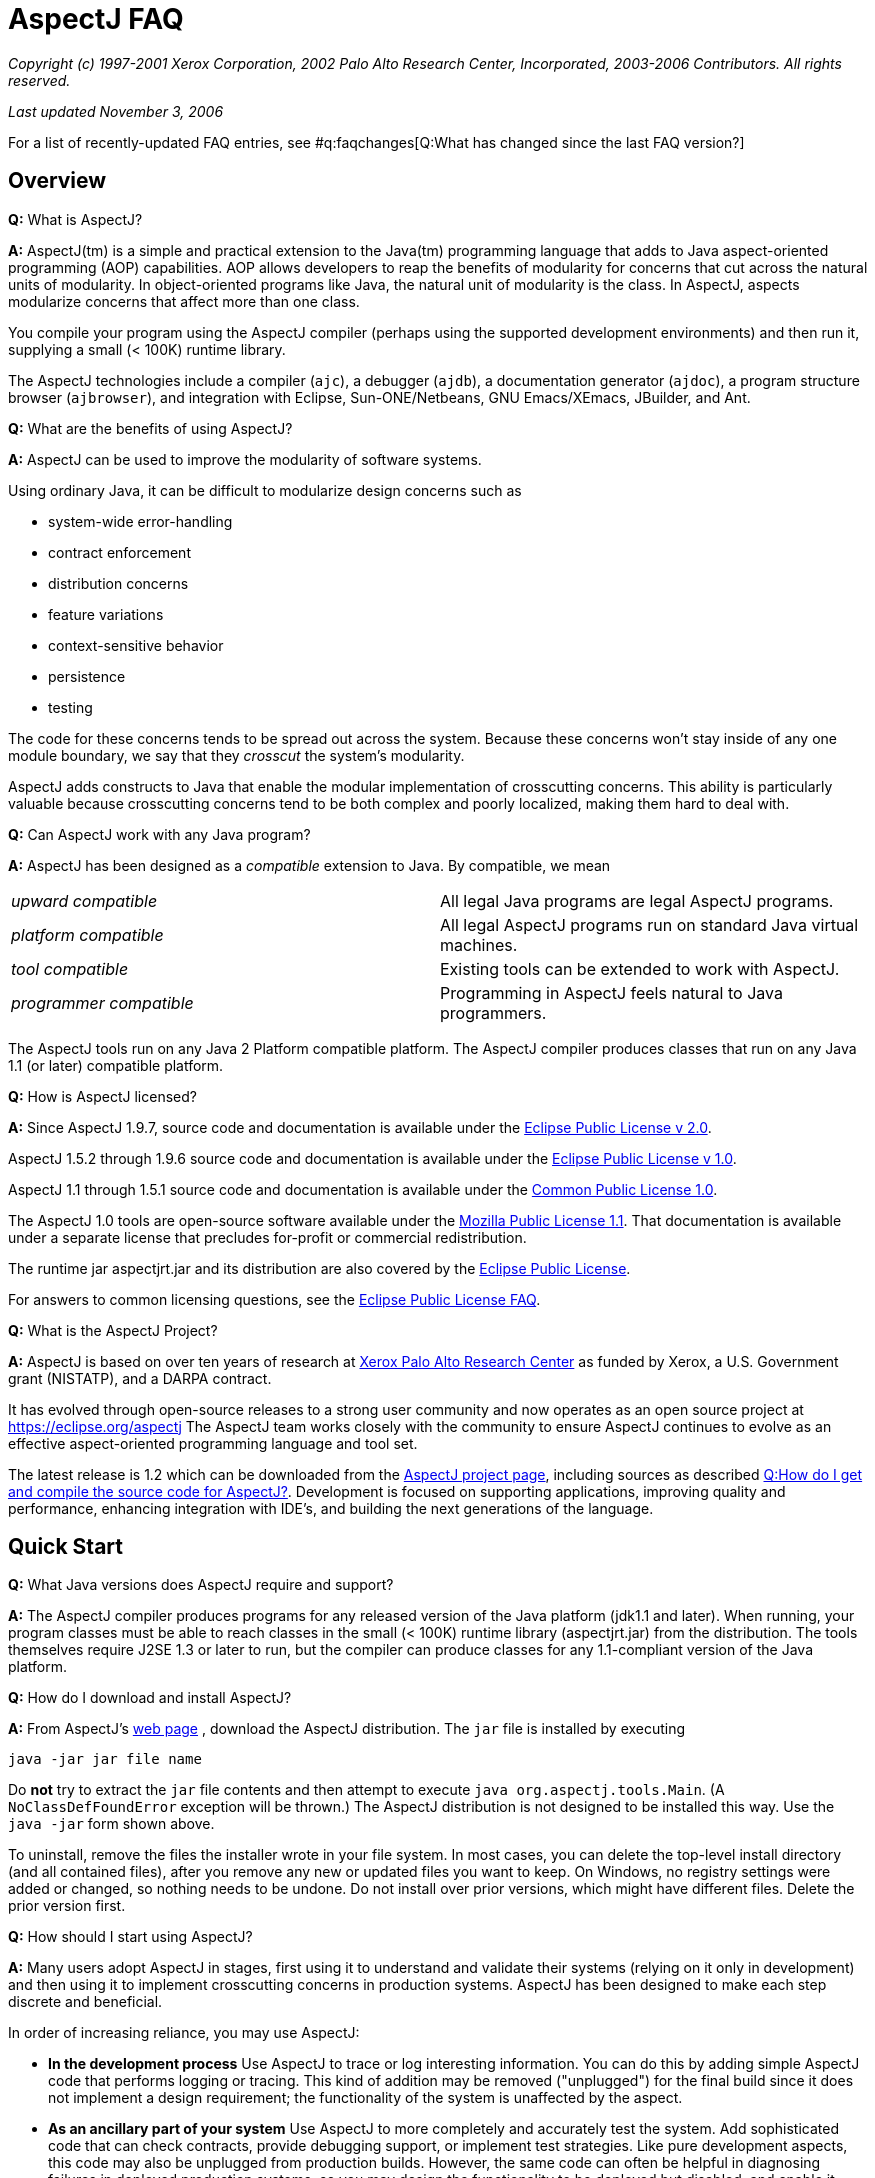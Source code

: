 [[faq]]
= AspectJ FAQ

_Copyright (c) 1997-2001 Xerox Corporation, 2002 Palo Alto Research
Center, Incorporated, 2003-2006 Contributors. All rights reserved._

_Last updated November 3, 2006_

For a list of recently-updated FAQ entries, see #q:faqchanges[Q:What has
changed since the last FAQ version?]

== Overview

*Q:* What is AspectJ?

*A:* AspectJ(tm) is a simple and practical extension to the Java(tm)
programming language that adds to Java aspect-oriented programming (AOP)
capabilities. AOP allows developers to reap the benefits of modularity
for concerns that cut across the natural units of modularity. In
object-oriented programs like Java, the natural unit of modularity is
the class. In AspectJ, aspects modularize concerns that affect more than
one class.

You compile your program using the AspectJ compiler (perhaps using the
supported development environments) and then run it, supplying a small
(< 100K) runtime library.

The AspectJ technologies include a compiler (`ajc`), a debugger
(`ajdb`), a documentation generator (`ajdoc`), a program structure
browser (`ajbrowser`), and integration with Eclipse, Sun-ONE/Netbeans,
GNU Emacs/XEmacs, JBuilder, and Ant.

*Q:* What are the benefits of using AspectJ?

*A:* AspectJ can be used to improve the modularity of software systems.

Using ordinary Java, it can be difficult to modularize design concerns
such as

* system-wide error-handling
* contract enforcement
* distribution concerns
* feature variations
* context-sensitive behavior
* persistence
* testing

The code for these concerns tends to be spread out across the system.
Because these concerns won't stay inside of any one module boundary, we
say that they _crosscut_ the system's modularity.

AspectJ adds constructs to Java that enable the modular implementation
of crosscutting concerns. This ability is particularly valuable because
crosscutting concerns tend to be both complex and poorly localized,
making them hard to deal with.

*Q:* Can AspectJ work with any Java program?

*A:* AspectJ has been designed as a _compatible_ extension to Java. By
compatible, we mean

[cols=",",]
|===
|_upward compatible_ |All legal Java programs are legal AspectJ
programs.

|_platform compatible_ |All legal AspectJ programs run on standard Java
virtual machines.

|_tool compatible_ |Existing tools can be extended to work with AspectJ.

|_programmer compatible_ |Programming in AspectJ feels natural to Java
programmers.
|===

The AspectJ tools run on any Java 2 Platform compatible platform. The
AspectJ compiler produces classes that run on any Java 1.1 (or later)
compatible platform.

*Q:* How is AspectJ licensed?

*A:* Since AspectJ 1.9.7, source code and documentation is available
under the
https://www.eclipse.org/org/documents/epl-2.0/EPL-2.0.txt[Eclipse Public
License v 2.0].

AspectJ 1.5.2 through 1.9.6 source code and documentation is available
under the https://www.eclipse.org/org/documents/epl-v10.php[Eclipse
Public License v 1.0].

AspectJ 1.1 through 1.5.1 source code and documentation is available
under the https://eclipse.org/legal/cpl-v10.html[Common Public License
1.0].

The AspectJ 1.0 tools are open-source software available under the
http://www.opensource.org/licenses/mozilla1.1[Mozilla Public License
1.1]. That documentation is available under a separate license that
precludes for-profit or commercial redistribution.

The runtime jar aspectjrt.jar and its distribution are also covered by
the https://www.eclipse.org/org/documents/epl-2.0/EPL-2.0.txt[Eclipse
Public License].

For answers to common licensing questions, see the
https://www.eclipse.org/legal/eplfaq.php[Eclipse Public License FAQ].

*Q:* What is the AspectJ Project?

*A:* AspectJ is based on over ten years of research at
http://www.parc.xerox.com[Xerox Palo Alto Research Center] as funded by
Xerox, a U.S. Government grant (NISTATP), and a DARPA contract.

It has evolved through open-source releases to a strong user community
and now operates as an open source project at https://eclipse.org/aspectj
The AspectJ team works closely with the community to ensure AspectJ
continues to evolve as an effective aspect-oriented programming language
and tool set.

The latest release is 1.2 which can be downloaded from the
https://eclipse.org/aspectj[AspectJ project page], including sources as
described xref:#buildingsource[Q:How do I get and compile the source code
for AspectJ?]. Development is focused on supporting applications,
improving quality and performance, enhancing integration with IDE's, and
building the next generations of the language.

[[quickstart]]
== Quick Start

*Q:* What Java versions does AspectJ require and support?

*A:* The AspectJ compiler produces programs for any released version of
the Java platform (jdk1.1 and later). When running, your program classes
must be able to reach classes in the small (< 100K) runtime library
(aspectjrt.jar) from the distribution. The tools themselves require J2SE
1.3 or later to run, but the compiler can produce classes for any
1.1-compliant version of the Java platform.

*Q:* How do I download and install AspectJ?

*A:* From AspectJ's https://eclipse.org/aspectj[web page] , download the
AspectJ distribution. The `jar` file is installed by executing

[source, text]
....
java -jar jar file name
....

Do *not* try to extract the `jar` file contents and then attempt to
execute `java org.aspectj.tools.Main`. (A `NoClassDefFoundError`
exception will be thrown.) The AspectJ distribution is not designed to
be installed this way. Use the `java -jar` form shown above.

To uninstall, remove the files the installer wrote in your file system.
In most cases, you can delete the top-level install directory (and all
contained files), after you remove any new or updated files you want to
keep. On Windows, no registry settings were added or changed, so nothing
needs to be undone. Do not install over prior versions, which might have
different files. Delete the prior version first.

[[howToStartUsing]]
*Q:* How should I start using AspectJ?

*A:* Many users adopt AspectJ in stages, first using it to understand
and validate their systems (relying on it only in development) and then
using it to implement crosscutting concerns in production systems.
AspectJ has been designed to make each step discrete and beneficial.

In order of increasing reliance, you may use AspectJ:

* *In the development process* Use AspectJ to trace or log interesting
information. You can do this by adding simple AspectJ code that performs
logging or tracing. This kind of addition may be removed ("unplugged")
for the final build since it does not implement a design requirement;
the functionality of the system is unaffected by the aspect.
* *As an ancillary part of your system* Use AspectJ to more completely
and accurately test the system. Add sophisticated code that can check
contracts, provide debugging support, or implement test strategies. Like
pure development aspects, this code may also be unplugged from
production builds. However, the same code can often be helpful in
diagnosing failures in deployed production systems, so you may design
the functionality to be deployed but disabled, and enable it when
debugging.
* *As an essential part of your system* Use AspectJ to modularize
crosscutting concerns in your system by design. This uses AspectJ to
implement logic integral to a system and is delivered in production
builds.

This adoption sequence works well in practice and has been followed by
many projects.

[[integrateWithDevTools]]
*Q:* How does AspectJ integrate with existing Java development tools?

*A:* AspectJ products are designed to make it easy to integrate AspectJ
into an existing development process. Each release includes Ant tasks
for building programs, the AspectJ Development Environment (AJDE) for
writing aspects inside popular IDE's, and command-line tools for
compiling and documenting Java and AspectJ code.

AspectJ provides replacements for standard Java tools:

* `ajc`, the AspectJ compiler, runs on any Java 2 compatible platform,
and produces classes that run on any Java 1.1 (or later) compatible
platform.
* `ajdoc` produces API documentation like javadoc, with additional
crosscutting links. For example, it shows advice affecting a particular
method or all code affected by a given aspect. At present, `ajdoc` is
only supported in AspectJ 1.0.

For debugging, AspectJ supports JSR-45, which provides a mechanism for
debugging .class files that have multiple source files. Debugger clients
and VM's are beginning to support this; see Sun's J2SE 1.4.1 VM and jdb
debugger and recent versions of JBuilder.

The AspectJ Development Environment (AJDE) enables programmers to view
and navigate the crosscutting structures in their programs, integrated
with existing support in popular Java IDE's for viewing and navigating
object-oriented structures. For many programmers this provides a deeper
understanding of how aspects work to modularize their concerns and
permits them to extend some of their development practices without
having to abandon their existing tools.

AJDE is a set of API's providing the basis for the following development
tool integrations:

* Eclipse (version 2.0) in the Eclipse AspectJ Development Tools project
https://eclipse.org/ajdt
* Emacs (GNU version 20.3) and XEmacs (version 21.1 on Unix and 21.4 on
Windows), in the SourceForge AspectJ for Emacs project
http://aspectj4emacs.sourceforge.net
* JBuilder (versions 4 through 7) from Borland in the SourceForge
AspectJ for JBuilder project http://aspectj4jbuildr.sourceforge.net
* Netbeans up to 3.4 (and Sun Microsystems' Forte for Java (versions 2
and 3), Sun/One) in the SourceForge AspectJ for NetBeans project
http://aspectj4netbean.sourceforge.net

The common functionality of AJDE is also available in the stand-alone
source code browser `ajbrowser`, included in the tools distribution.

Finally, as mentioned above, AspectJ also supports building with Ant by
providing task interfaces to the ajc and ajdoc tools.

[[typicalprograms]]
== Typical AspectJ programs

*Q:* Are aspects always optional or non-functional parts of a program?

*A:* No. Although AspectJ can be used in a way that allows AspectJ code
to be removed for the final build, aspect-oriented code is not _always_
optional or non-functional. Consider what AOP really does: it makes the
modules in a program correspond to modules in the design. In any given
design, some modules are optional, and some are not.

The examples directory included in the AspectJ distribution contains
some examples of the use aspects that are not optional. Without aspects,

[cols=",",]
|===
|*bean* |Point objects would not be JavaBeans.
|*introduction* |Point objects would not be cloneable, comparable or
serializable.
|*spacewar* |Nothing would be displayed.
|*telecom* |No calls would be billed.
|===

*Q:* What is the difference between development and production aspects?

*A:* Production aspects are delivered with the finished product, while
development aspects are used during the development process. Often
production aspects are also used during development.

*Q:* What are some common development aspects?

*A:* Aspects for logging, tracing, debugging, profiling or performance
monitoring, or testing.

*Q:* What are some common production aspects?

*A:* Aspects for performance monitoring and diagnostic systems, display
updating or notifications generally, security, context passing, and
error handling.

[[concepts]]
== Basic AOP and AspectJ Concepts

*Q:* What are scattering, tangling, and crosscutting?

*A:* "Scattering" is when similar code is distributed throughout many
program modules. This differs from a component being used by many other
components since it involves the risk of misuse at each point and of
inconsistencies across all points. Changes to the implementation may
require finding and editing all affected code.

"Tangling" is when two or more concerns are implemented in the same body
of code or component, making it more difficult to understand. Changes to
one implementation may cause unintended changes to other tangled
concerns.

"Crosscutting" is how to characterize a concern than spans multiple
units of OO modularity - classes and objects. Crosscutting concerns
resist modularization using normal OO constructs, but aspect-oriented
programs can modularize crosscutting concerns.

*Q:* What are join points?

*A:* Join points are well-defined points in the execution of a program.
Not every execution point is a join point: only those points that can be
used in a disciplined and principled manner are. So, in AspectJ, the
execution of a method call is a join point, but "the execution of the
expression at line 37 in file Foo.java" is not.

The rationale for restricting join points is similar to the rationale
for restricting access to memory (pointers) or restricting control flow
expressions (`goto`) in Java: programs are easier to understand,
maintain and extend without the full power of the feature.

AspectJ join points include reading or writing a field; calling or
executing an exception handler, method or constructor.

*Q:* What is a pointcut?

*A:* A pointcut picks out #q:joinpoints[ join points ]. These join
points are described by the pointcut declaration. Pointcuts can be
defined in classes or in aspects, and can be named or be anonymous.

*Q:* What is advice?

*A:* Advice is code that executes at each #q:joinpoints[join point]
picked out by a #q:pointcut[pointcut]. There are three kinds of advice:
before advice, around advice and after advice. As their names suggest,
before advice runs before the join point executes; around advice
executes before and after the join point; and after advice executes
after the join point. The power of advice comes from the advice being
able to access values in the execution context of a pointcut.

*Q:* What are inter-type declarations?

*A:* AspectJ enables you to declare members and supertypes of another
class in an aspect, subject to Java's type-safety and access rules.
These are visible to other classes only if you declare them as
accessible. You can also declare compile-time errors and warnings based
on pointcuts.

*Q:* What is an aspect?

*A:* Aspects are a new class-like language element that has been added
to Java by AspectJ. Aspects are how developers encapsulate concerns that
cut across classes, the natural unit of modularity in Java.

Aspects are similar to classes because...

* aspects have type
* aspects can extend classes and other aspects
* aspects can be abstract or concrete
* non-abstract aspects can be instantiated
* aspects can have static and non-static state and behavior
* aspects can have fields, methods, and types as members
* the members of non-privileged aspects follow the same accessibility
rules as those of classes

Aspects are different than classes because...

* aspects can additionally include as members pointcuts, advice, and
inter-type declarations;
* aspects can be qualified by specifying the context in which the
non-static state is available
* aspects can't be used interchangeably with classes
* aspects don't have constructors or finalizers, and they cannot be
created with the new operator; they are automatically available as
needed.
* privileged aspects can access private members of other types

[[whyaop]]
== Why AOP?

*Q:* Are crosscutting concerns induced by flaws in parts of the system
design, programming language, operating system, etc. Or is there
something more fundamental going on?

*A:* AOP's fundamental assumption is that in any sufficiently complex
system, there will inherently be some crosscutting concerns.

So, while there are some cases where you could re-factor a system to
make a concern no longer be crosscutting, the AOP idea is that there are
many cases where that is not possible, or where doing so would damage
the code in other ways.

*Q:* Does it really make sense to define aspects in terms of
crosscutting?

*A:* Yes.

The short summary is that it is right to define AOP in terms of
crosscutting, because well-written AOP programs have clear crosscutting
structure. It would be a mistake to define AOP in terms of "cleaning up
tangling and scattering", because that isn't particular to AOP, and past
programming language innovations also do that, as will future
developments.

(Slides for a long talk on this topic were once available at
http://www.cs.ubc.ca/~gregor/vinst-2-17-01.zip.)

*Q:* Is AOP restricted to domain-specific applications?

*A:* No. Some implementations of AOP are domain-specific, but AspectJ
was specifically designed to be general-purpose.

*Q:* Why do I need AOP if I can use interceptors (or JVMPI or ref
lection)?

*A:* There are many mechanisms people use now to implement some
crosscutting concerns. But they don't have a way to express the actual
structure of the program so you (and your tools) can reason about it.
Using a language enables you to express the crosscutting in first-class
constructs. You can not only avoid the maintenance problems and
structural requirements of some other mechanisms, but also combine forms
of crosscutting so that all the mechanisms for a particular concern are
one piece of code.

[[related]]
== Related Technology

*Q:* How does AspectJ compare to other new forms of programming?

*A:* There are many recent proposals for programming languages that
provide control over crosscutting concerns. Aspect-oriented programming
is an overall framework into which many of these approaches fit. AspectJ
is one particular instance of AOP, distinguished by the fact that it was
designed from the ground up to be compatible with Java.

*Q:* How do you compare the features of AspectJ with reflective systems?

*A:* Reflective and aspect-oriented languages have an important
similarity: both provide programming support for dealing with
crosscutting concerns. In this sense reflective systems proved that
independent programming of crosscutting concerns is possible.

But the control that reflection provides tends to be low-level and
extremely powerful. In contrast, AspectJ provides more carefully
controlled power, drawing on the rules learned from object-oriented
development to encourage a clean and understandable program structure.

*Q:* How do AspectJ features compare with those of mixin-based
inheritance?

*A:* Some features of AspectJ, such as introduction, are related to
_mixin-based inheritance_. But, in order to support crosscutting, a core
goal for AspectJ, AspectJ goes beyond mixin-based inheritance.

Firstly, an aspect imposes behavior on a class, rather than a class
requesting behavior from an aspect. An aspect can modify a class without
needing to edit that class. This property is sometimes called _reverse
inheritance_.

Secondly, a single aspect can affect multiple classes in different ways.
A single paint aspect can add different paint methods to all the classes
that know how to paint, unlike mixin classes.

So mixin-based inheritance doesn't have the reverse inheritance
property, and mixins affect every class that mixes them in the same. If
I want to do something like SubjectObserverProtocol, I need two mixins,
SubjectPartofSubjectObserverProtocol and ObserverPartof... In AspectJ,
both halves of the protocol can be captured in a single aspect.

*Q:* How does AspectJ compare with more dynamic AOP?

*A:* Some AOP techniques are presented as "dynamic" because the weaving
occurs when classes are loaded, because aspects can be configured in a
separate XML file before launch, or because some advice depends on
runtime reflection. They are said to be more flexible than AspectJ.

This is a misconception. First, the AspectJ 1.1 weaver has always
supported weaving at compile-time or class-load-time. Weaving at
compile-time reduces application launch and running time, and it helps
IDE's offer support for tracking down weaving errors and understanding
the impact of aspects on a system. On the other hand, weaving at
load-time simplifies build and deployment. Before AspectJ 1.2, the user
had to write a class loader that used the weaver API to weave at load
time; since 1.2, AspectJ comes with a command-line launcher to support
weaving at class-load-time without any other changes to a build
configuration. In AspectJ 5, we expect to get a similar level of support
as AspectWerkz, and to exploit the class bytecode weaving hook available
in Java 5 VM's.

Second, AspectJ programs, like Java programs generally, can be written
to support any level of XML configuration or to depend on runtime
reflection. There are some benefits to using AspectJ; e.g., the
proceed() form within around advice simplifies a lot of the work that
otherwise would go into writing a generalized interceptor, without
introducing many of the runtime errors that can result from
interceptors. For AspectJ examples of configurable or
reflection-dependent programs, see the sample code linked off the
AspectJ documentation page or the examples discussed on the mailing
list, e.g.,
https://dev.eclipse.org/mhonarc/lists/aspectj-users/msg02151.html[Incremental
and runtime weaving support?].

*Q:* What is the relationship between AOP and XP (extreme programming
AKA agile methods)?

*A:* From a question on the user list:

[source, text]
....
> Anyone know the connections between AOP and Extreme Programming?
> I am really confused. It seems AOP is a programming paradigm, which
> is the next level of abstraction of OOP. Extreme Programming, however,
> this is a lightweight software development process. One of the common
> motivations of AOP and XP is designed to adopt to the requirement
> changes, so that it can save the cost of software development.
....

This is Raymond Lee's answer:

You're not really that confused. AOP and XP are orthogonal concepts,
although AOP can be used to help accomplish XP goals. One of the goals
of XP is to respond to changing requirements. Another is to reduce the
overall cost of development. These are not necessarily the same thing.

One of the principles of XP that contribute to meeting those goals is to
maintain clean, simple designs. One of the criteria for clean, simple
designs is to factor out duplication from the code. Benefits of removing
duplication include the code being easier to understand, better
modularity of the design, lower costs of code changes, less chance of
conflicting changes when practicing collective code ownership, etc.

Different types of duplication lend themselves to being addressed by
different design paradigms and language features. Duplicate snippets of
code can be factored out into methods. Duplicate methods can be factored
out to common classes, or pushed up to base classes. Duplicate patterns
of methods and their use can be factored out to mechanisms of classes
and methods (i.e. instantiations of design patterns).

AOP addresses a type of duplication that is very difficult to handle in
the other common paradigms, namely cross-cutting concerns. By factoring
out duplicate cross-cutting code into aspects, the target code becomes
simpler and cleaner, and the cross-cutting code becomes more centralized
and modular.

So, AOP as a paradigm, and the associated tools, gives an XPer, or
anyone wanting to remove duplication from the code base, a powerful way
to remove a form of duplication not easily addressed until now.

*Q:* Will you support C#?

*A:* Not at this time. Although the resemblances between C# and Java
means it would probably be a fairly straightforward matter to take the
AspectJ language design and produce AspectC#, our current focus is only
on supporting effective uses of AspectJ.

[[adoption]]
== Deciding to adopt AspectJ

*Q:* Is it safe to use AspectJ in my product plans?

*A:* You may use AspectJ in your product or project with little risk.
Several factors play a role in reducing the risk of adopting this new
technology:

* AspectJ is an _addition_ to Java, and can be introduced into a project
in a way that limits risk. See #q:startUsingAJ[Q: How should I start
using AspectJ?] for some suggestions on how to do this.
* The AspectJ compiler accepts standard Java as input and produces
standard Java bytecode as output. In 1.0, an optional mode produces
standard Java source code which may then be compiled with any compliant
Java compiler (e.g. Sun's `javac` compiler or IBM's `jikes` compiler).
In 1.1, an optional mode accepts standard Java bytecode from any
compliant Java compiler and weaves in the aspects to produce new
bytecode.
* AspectJ is available under a non-proprietary, open source license, the
https://www.eclipse.org/org/documents/epl-2.0/EPL-2.0.txt[Eclipse Public
License v 2.0]. AspectJ will continue to evolve and be available,
regardless of the fate of any particular organization involved with
AspectJ.
* Removing AspectJ from your program is not difficult, although you will
lose the flexibility and economy that AspectJ provided.
* A number of significant open-source projects and industry products use
AspectJ successfully. A prominent example is the Spring framework which supports
both native AspectJ and its internal "AOP lite" framework Spring AOP. Spring AOP
is based on dynamic proxies, offers a subset of AspectJ features and offers the
corresponding subset of the @AspectJ annotation-based aspect syntax.
* You may also search for search for, e.g., "AspectJ in real world" on the WWW
or in AspectJ mailing list archives, as described in
xref:#searchingsite[How can I search the email archives or the web site?]).

*Q:* What is the effect of using AspectJ on the source code size of
programs?

*A:* Using aspects reduces, as a side effect, the number of source lines
in a program. However, the major benefit of using aspects comes from
_improving_ the modularity of a program, not because the program is
smaller. Aspects gather into a module concerns that would otherwise be
scattered across or duplicated in multiple classes.

*Q:* Does AspectJ add any performance overhead?

*A:* The issue of performance overhead is an important one. It is also
quite subtle, since knowing what to measure is at least as important as
knowing how to measure it, and neither is always apparent.

We aim for the performance of our implementation of AspectJ to be on par
with the same functionality hand-coded in Java. Anything significantly
less should be considered a bug.

There is currently no benchmark suite for AOP languages in general or
for AspectJ in particular. It is probably too early to develop such a
suite because AspectJ needs more maturation of the language and the
coding styles first. Coding styles really drive the development of the
benchmark suites since they suggest what is important to measure.

Though we cannot show it without a benchmark suite, we believe that code
generated by AspectJ has negligible performance overhead. Inter-type
member and parent introductions should have very little overhead, and
advice should only have some indirection which could be optimized away
by modern VM's.

The `ajc` compiler will use static typing information to only insert the
advice and dynamic pointcut tests that are absolutely necessary. Unless
you use 'thisJoinPoint' or 'if', the main dynamic checks will be
'instanceof' checks which are generally quite fast. These checks will
only be inserted when they can not be inferred from the static type
information.

When measuring performance, write AspectJ code fragments and compare
them to the performance of the corresponding code written without
AspectJ. For example, don't compare a method with before/after advice
that grabs a lock to just the method. That would be comparing apples and
oranges. Also be sure to watch out for JIT effects that come from empty
method bodies and the like. Our experience is that they can be quite
misleading in understanding what you've measured.

*Q:* I've heard that AspectJ leads to modularity violations. Does it?

*A:* Well I haven't yet seen a language in which you can't write bad
code!

But seriously, most AspectJ users find that just like when they learned
OO, it takes a while to really get the hang of it. They tend to start in
the usual way, by copying canonical examples and experimenting with
variations on them.

But users also find that rather than being dangerous, AspectJ helps them
write code that is more clear and has better encapsulation -- once they
understand the kind of modularity AspectJ supports. There are several
good papers that talk about this (see below), but here's a basic point
to keep in mind: when properly used, AspectJ makes it possible program
in a modular way, something that would otherwise be spread throughout
the code. Consider the following code, adapted from the AspectJ
tutorial:

[source, java]
....
aspect PublicErrorLogging {
    Log log = new Log();

    pointcut publicInterface(Object o):
        call(public * com.xerox.*.*(..)) && target(o);

    after(Object o) throwing (Error e): publicInterface(o) {
        log.write(o, e);
    }
}
....

The effect of this code is to ensure that whenever any public method of
an interface or class in the `com.xerox` package throws an error, that
error is logged before being thrown to its caller.

Of course in the alternative implementation a large number of methods
have a try/catch around their body.

The AspectJ implementation of this crosscutting concern is clearly
modular, whereas the other implementation is not. As a result, if you
want to change it, its easier in the AspectJ implementation. For
example, if you also want to pass the name of the method, or its
arguments to `log.write`, you only have to edit one place in the AspectJ
code.

This is just a short example, but I hope it shows how what happens with
AOP and AspectJ is that the usual benefits of modularity are achieved
for crosscutting concerns, and that leads to better code, not more
dangerous code.

One paper someone else just reminded me of that talks some more about
this is:
http://www.cs.ubc.ca/~kdvolder/Workshops/OOPSLA2001/submissions/12-nordberg.pdf

*Q:* Why does AspectJ permit aspects to access and add members of
another type? Isn't that violating OO encapsulation?

*A:* In the spirit of Smalltalk, we have decided to give more power to
the language in order to let the user community experiment and discover
what is right. To date this has proven to be a successful strategy
because it has permitted the construction of many useful aspects that
crosscut the internal state of an object, and as such need access the
its private members. However, we are not discounting that some sort of
restrictions are useful, rather, we are seeking input from the community
in order to decide on what these restrictions should be.

In that light, our position on encapsulation is :

* we respect Java's visibility rules
* we also provide open-classes, a mature OO technology
* we provide "privileged" access if you really need it.

Introducing parents or members to classes is a well-studied OO technique
known as open classes.

Open classes have been used in many languages prior to AspectJ,
including CLOS, Python, Smalltalk, Objective-C, and others. Building
from Java, introduction in AspectJ provides better name hygiene and
access control than prior languages. Introduced code obeys all of Java's
normal accessibility rules for its lexical location in the aspect that
it is introduced from. Such code can not even see, much less access,
private members of the class it is introduced into. Further,
introductions can be declared private to the aspect, so they are not
visible to other clients of the class.

Privileged aspects do permit access to private members of another class.
They are a response to the very few cases where developers genuinely
need such access (typically for testing purposes where it access is
necessary), but it would be more risky to open access by putting the
aspect in the same package, adding test code, or changing access in the
target class. We recommend using privileged aspects only as necessary,
and believe that marking them "privileged" makes any potential misuse
apparent.

*Q:* Can I use AspectJ with J2EE?

*A:* Consider the component types in J2EE:

* Servlet: AspectJ works well within servlets
* JSP: It is possible to use AspectJ to affect code in JSPs by
precompiling them into Java sources and compiling these with ajc. This
can be used, e.g., to customize displays by turning on and off custom
JSP taglibs. The mapping from a given jsp source to java package and
class name is not standardized, which means doing this imposes
dependencies on specific container versions.
* EJB: AspectJ supports a wide variety of aspects for EJBs. It can be
used for logging, tracing, debugging, error handling by layers,
correlated method-level interception (e.g., chargebacks), metering,
fine-grained transactions, etc. Indeed, it can be used to enforce
adherence to coding restrictions within an EJB (e.g., not using java.io,
creating a class loader, or listening on sockets) using `declare error`.

The basic limitations are that there is no built-in support for writing
J2EE analogs for AspectJ extensions to Java, like distributed aspects,
distributed cflow, or managing state between invocations. These don't
prevent one from using AspectJ to do useful intra-container
implementation, nor need they prevent one from building distributed
support, state management, and inter-component implementations that
leverage AspectJ. It just takes some work. In more detail:

All AspectJ implementations may define "code the implementation
controls". The AspectJ 1.0 implementation defines this as the files
passed to the compiler (AspectJ 1.1 will also support bytecode weaving).

Some advice on EJB operations will generate methods that confuse ejb
compilers. To avoid this problem, you can use the -XaddSafePrefix flag
when compiling with ajc.

EJB components may be invoked remotely, and containers may passivate and
pool EJB's. Servlets have similar limitations, and in both cases the
lifespan of the defining class loader is implementation-dependent
(though it must span the operation of a particular request).

Being limited by lifecycle and namespace, the AspectJ 1.0 implementation
supports aspects that operate through non-remote invocations during the
lifetime of the namespace for a particular deployment unit compiled in
its entirety by the ajc compiler. This means AspectJ supports common
aspects only within a single local runtime namespace (usually
implemented as a class loader hierarchy).

Further, AspectJ recognizes language-level join points (object
initialization, method calls, etc.), not their EJB analogs (ejb find or
create methods...). These lead to the following consequences:

* Issingleton aspects (the default) are limited to the lifetime of the
defining class loader, which in some implementations may not span
multiple invocations of the same application or EJB component.
* EJB lifecycles are different from object lifecycles, so perthis and
pertarget aspects will make little sense. They do not work in the
current implementation, which uses synchronized methods to ensure a
correct association in threaded environments (EJB's may not have
synchronized methods).
* Percflow or percflowbelow aspects are restricted to a chain of
non-remote invocations. While EJB 2.0 permits declaring an interface
local, this information is not available to the AspectJ compiler today.
For same reasons as stated above fore perthis, these will not work even
in the EJB container.
* Evaluation of cflow or cflowbelow pointcuts will be valid only with
respect to a chain of non-remote invocations.

In addition, any AspectJ code should respect EJB operations:

* The EJB container accesses EJB component fields directly, i.e., in
code outside the control of the compiler. There is no join point for
these accesses, and hence no way to write a pointcut to advise that
access.
* The EJB container may pool EJB components, so any initialization join
points may run once per component constructed, not once per component
initialized for purposes of a client call.
* The EJB container is permitted to change class loaders, even between
invocations of a particular EJB component (by passivating and activating
with a new class loader). In this case, instances of singleton aspects
will not operate over multiple invocations of the component, or that
static initialization join point recur for a given class as it is
re-loaded. This behavior depends on the container implementation.

*Q:* Can I use AspectJ with Generic Java?

*A:* We plan to support Generics when Java 1.5 is available.

But at this time, unfortunately not. The two compilers are just not at
all compatible. In an ideal world, there would be a wonderful Open
Source extensible compiler framework for Java that both GJ and AspectJ
would be built on top of, and they would seamlessly interoperate along
with all other extensions to Java that you might be interested in, but
that's not the case (yet?).

However, on 09 October 2000, the Java Community Process approved a
proposal to add generic types to Java that is largely based on GJ (JSR
14). A draft specification was submitted for public review, which closed
on 01 August 2001, and a prototype implementation has been released by
Sun.

We are committed to moving very rapidly to add support for generic types
in AspectJ when generic types become part of the Java language
specification. Everyone on the AspectJ team is looking forward to this,
because we too would really like to be able to write code that includes
both aspects and generic types.

*Q:* Can I use AspectJ with J2ME?

*A:* The J2ME platform has several different components. The diagram
below shows how the different profiles build on top of the two
configurations CDC (Connected Device Configuration) and CLDC (Connected
Limited Device Configuration):

[source, text]
....
    --------------
    |  Personal  |
    --------------      --------
    | Foundation |      | MIDP |
  ------------------  ------------------
  |      CDC       |  |      CLDC      |
------------------------------------------
|                 Java                   |
------------------------------------------
....

Which configuration you have dictates the restrictions when running
AspectJ compiled programs.

If you're running with a profile which sits on top of CDC then there are
not, as far as we are aware, any restrictions when running AspectJ
compiled code on this flavour of J2ME.

If you're running with a profile sitting on top of CLDC 1.1 you are
currently unable to use the `thisJoinPoint,
            thisJoinPointStaticPart` and `
            thisEnclosingJoinPointStaticPart` variables, the `cflow` and
`cflowbelow` pointcuts and the `percflow` and `
            percflowbelow` perClauses.

Finally, if you're running with a profile which sits on top of CLDC 1.0
you have all the restrictions of CLDC 1.1. There may be further
restrictions due to the lack of types corresponding to the primitive
types (e.g. Integer.TYPE), however, at the time of writing we have been
unable to do any extensive testing on this.

Note that the aspectj runtime jar is now (as of AspectJ5) quite large
but only a small subset is required for executing code in J2ME
environments. We plan to ship a second aspectjrt.jar built for the J2ME
environment at some point.

For more discussion and to raise any issues you have with AspectJ and
J2ME, refer to
https://bugs.eclipse.org/bugs/show_bug.cgi?id=92933[bugzilla entry
92933].

*Q:* Are you working to put AOP into Java? It seems that every AOP
toolset currently uses proprietary mechanisms to describe point-cuts,
etc.

*A:* We are working on standardization, but it's a question of
timing/ripeness (imagine going from thousands of users to millions).
(See #q:standardization[Q:What are your plans to make AspectJ a general
feature of Java supported by Sun and the other key-players in the Java
Industry?].) We believe AspectJ addresses this question in the best way
possible now:

* It's open-source. Rather than being proprietary or controlled by a
vendor, it's available for anybody to use and build upon, forever.
* AspectJ is not a set of mechanisms, it's a language. It is currently
implemented using certain techniques, but there's nothing that prevents
it from being implemented with other techniques. That means users can
adopt the language with confidence that implementations will get better.
* There is no engineering need to change Java. The AspectJ language uses
the join point model already in Java, so there is no need to extend the
programming model. Our implementation produces valid Java bytecode,
which runs in any compliant J2SE VM and supports standard debuggers for
those VM's that support JSR-45 (debugging support for
multi-language/multi-file sources). This is a huge benefit to Sun since
Sun must be extremely cautious about extensions to the language or VM;
before adopting AOP, Sun should demand the kind of actual-proof that
AspectJ implementations offer.
* On the issue of "proprietary mechanisms to describe pointcuts, etc.":
Any AOP has to have some language to describe pointcuts and the like
("pointcuts" of course being the AspectJ term). Users would like to have
one language (to avoid having to learn or transform between many
languages) and the choice of multiple implementations (tailored for a
configuration, subject to competitive pressure, etc.). That's what
AspectJ offers.
* That said, we believe the AspectJ extensions to Java could form the
basis for bringing AOP to Java; when that happens, there will be
engineering opportunities to make the implementation and tool support
better.

*Q:* What kind of support is available?

*A:* The mailing lists provide the primary support for everyone in the
community (See #q:mailingLists[Q: What mailing lists are there?]). To
request commercial support, tutorials, or presentations, use the
developer mailing list, `aspectj-dev@eclipse.org`.

To find out about known issues, see the
link:progguide/implementation.html[AspectJ Programming Guide Appendix,
"Implementation Notes"] and the AspectJ bugs in the database at
https://bugs.eclipse.org/bugs (using the product `AspectJ`). Here are
direct links to
https://bugs.eclipse.org/bugs/buglist.cgi?product=AspectJ&component=Compiler&bug_status=UNCONFIRMED&bug_status=NEW&bug_status=ASSIGNED&bug_status=REOPENED[view
open compiler bugs],
https://bugs.eclipse.org/bugs/buglist.cgi?product=AspectJ[view all
Aspectj bugs (open or closed)], or
https://bugs.eclipse.org/bugs/enter_bug.cgi?product=AspectJ[add new
bugs].

*Q:* What mailing lists are there?

*A:* The AspectJ users mailing list (`aspectj-users@eclipse.org`)
provides an informal network of AspectJ language users who can answer
usage questions about AspectJ programs and the AspectJ tools. This is
the place to ask how to code something in AspectJ or how to write Ant or
shell scripts to invoke the tools.

The AspectJ developers mailing list (`aspectj-dev@eclipse.org`) provides
an informal network of AspectJ technology experts who aim to understand
the technology behind AspectJ. The committers to the AspectJ project use
this list for open technical and planning discussions. Developers can
answer questions about what's possible and about integrating AspectJ
technology with other technologies.

For both mailing lists, only subscribed members may post messages. To
subscribe, visit the https://eclipse.org/aspectj[AspectJ web site].

There you can also subscribe to `aspectj-announce@eclipse.org`, a
low-traffic list containing only announcements about significant AspectJ
events and product releases.

[[compiler]]
== Using the AspectJ compiler

*Q:* Do I have to use the AspectJ compiler?

*A:* The AspectJ compiler or weaver is required at some point, but many
people can use AspectJ without changing their build or deployment
process significantly. For aspects that are not required to compile, you
can use the AspectJ binary weaver, run at build-time or class-load-time.
You can write aspects using the original code style (which must be
compiled with the AspectJ compiler) or using the annotation style new in
AspectJ 5 (which may be compiled with Javac or the AspectJ compiler).

For more information, see #q:codeversusannotationstyles[Q:Should I use
code- or annotation-style aspects?].

*Q:* What files do I need to include when compiling AspectJ programs?

*A:* You need to specify to the compiler the files that contain your
aspects and the files that contain the types affected by your aspects.
See #q:knowWhenAspectsAffectClasses[Q: How do I know which aspects
affect a class when looking at that class's source code?]. The AspectJ
compiler will not search the source path for types that may be affected
(unlike Javac and Jikes). In AspectJ 1.0, ajc requires all code to be in
source form; in AspectJ 1.1, Java and AspectJ code may be in either
source or binary form.

In some cases you should compile your entire system all at once. If this
is too slow, then you can try to make reasonable divisions between sets
of source files whose aspects do not interact to achieve a shorter
compile cycle (particularly for development aspects). If you have
aspects that apply to different modules, you can try compiling them into
a binary form and using them to weave each module. However, if you get
any problems or if you wish to run tests or do a release, you should
recompile the entire system.

For more information, see the link:devguide/index.html[Development
Environment Guide] link:devguide/ajc-ref.html[Reference for ajc].

*Q:* I have to list many files in the command line to compile with
`ajc`. Is there any other way to provide the file names to `ajc`?

*A:* Yes, use the argfile option to ajc. List source files in a
line-delimited text file and direct ajc to that file using `-argfile` or
`@`:

[source, text]
....
ajc @sources.lst
ajc -argfile sources.lst
....

Another way in AspectJ 1.1 is to use the `-sourceroots` options, which
reads all source files in a given set of directories:

[source, text]
....
ajc -sourceroots "src;testsrc"
....

For more information, see the link:devguide/index.html[Development
Environment Guide] link:devguide/ajc-ref.html[Reference for ajc].

*Q:* What Java virtual machine (JVM) do I use to run the AspectJ
compiler?

*A:* Use the latest, greatest, fastest JVM you can get your hands on for
your platform. The compiler's performance is dependent on the
performance of the JVM it is running on, so the faster a JVM you can
find to run it on, the shorter your compile times will be. At a minimum
you need to use a Java 2 or later JVM to run the compiler (J2SE 1.3 for
AspectJ 1.1). We realize that this constraint can be a problem for users
who don't currently have a Java 2 JVM available. We're sorry for the
inconvenience, but we had to make the hard decision that the advantages
of being able to rely on Java 2 were worth the cost of losing a number
of developers who are working on platforms without Java 2 support. Here
is a list of starting places where you might find support for your
system.

* http://java.sun.com/j2se/[Java 2 Platform, Standard Edition]
* http://www-106.ibm.com/developerworks/java/jdk/[developerWorks : Java
technology : Tools and products - Developer kits]
* http://www-124.ibm.com/developerworks/oss/jikes/[developerWorks : Open
Source - Jikes Project]
* http://java.sun.com/cgi-bin/java-ports.cgi[Java Platform Ports]

The requirement of Java 2 support is only for _running_ the AspectJ
compiler. The AspectJ compiler can be used to build programs that will
run on Java 1.1 (or probably even on Java 1.0) systems. This means that
it can build programs that will run on Macintosh, FreeBSD, and applets
that will run in Internet Explorer and Netscape Navigator that are still
not yet Java 2 compliant.

*Q:* How can I use `ajc` to compile programs for a JVM that is different
from the one used to run it?

*A:* `ajc` can be used to develop programs that are targeted at the Java
1.1 platform, even though the `ajc` compiler won't run on that platform.
Here's an example of using `ajc` in this sort of cross-compilation mode
(assuming a Windows platform with all the default installation
directories):

[source, text]
....
ajc -target 1.1 -bootclasspath c:\jdk1.1.7\lib\classes.zip \
   -classpath c:\aspectj1.0\lib\aspectjrt.jar -extdirs "" \
   -argfile jdk11system.lst
....

This same technique can be used if you want to run `ajc` on a JDK 1.3
JVM (highly recommended) but need to generate code for JDK 1.2. That
would look something like:

[source, text]
....
ajc -bootclasspath c:\jdk1.2\jre\lib\rt.jar \
   -classpath c:\aspectj1.0\lib\aspectjrt.jar \
    -extdirs c:\jdk1.2\jre\lib\ext
            -argfile jdk12system.lst
....

*Q:* Does the `ajc` compiler support the `assert` keyword in Java 1.4?

*A:* Yes. As with `Javac`, use the `-source 1.4` option as described in
the link:devguide/index.html[Development Environment Guide]
link:devguide/ajc-ref.html[Reference for ajc].

*Q:* Does the `ajc` compiler support generics and the other new language
features of Java 5?

*A:* Yes. As with `Javac`, use the `-1.5` option as described in the
link:devguide/index.html[Development Environment Guide]
link:devguide/ajc-ref.html[Reference for ajc].

*Q:* Will aspects work with different versions of the compiler/weaver
and runtime?

*A:* Yes. Both `ajc` and `aspectjrt.jar` should work with versions of
aspect code and libraries back to AspectJ 1.2.1. Any aspects should be
deployed with the same version of `aspectjrt.jar` they were compiled
with. For more information, see the link:devguide/index.html[Development
Environment Guide] link:devguide/ajc-ref.html[Reference for ajc] and
link:devguide/deployment.html[Deployment notes] section on
link:devguide/versionCompatibility.html[Version compatibility].

*Q:* Are there any issues using AspectJ with the Microsoft JVM?

*A:* Since AspectJ requires Java 2 or later, it will not run on the
Microsoft JVM, which does not support Java 2.

*Q:* Does `ajc` rely on `javac` for generating Java bytecode (`.class`)
files?

*A:* No. Some previous versions of AspectJ had this requirement. In
AspectJ 1.0, `javac` can still be used as `ajc` back end by using the
`-usejavac` flag. You can also run `ajc` in preprocessor mode to
generate Java source (`.java`) files to be compiled using `javac` or
another java compiler. Neither option is supported in AspectJ 1.1.

*Q:* I noticed the AspectJ compiler doesn't use a parser generator. Why
is that?

*A:* In AspectJ 1.0, the PARSER for ajc is written by hand. This choice
was made with full awareness of the generator tools out there. (Jim had
for example used the excellent javacc tool for building the parser for
JPython (now Jython)). One of the reasons that AspectJ uses a
hand-written parser is that using javacc taught Jim about the LL-k
design for parsers (pioneered by antlr). As opposed to the state-machine
parsers produced by yacc, these parsers are very readable and writable
by humans.

Antlr and javacc did not really suit the project:

* Antlr's support for unicode in the lexer is still immature and this
makes using it with Java challenging. This was an even bigger issue 3
years ago when we started on the Java implementation of ajc.
* While javacc is freely available, it is not Open Source. Depending on
a closed-source tool to build an Open Source compiler would reduce some
of the transparency and control of open-source.

There were also several things that were easier to implement with a
hand-written parser than with any of the exiting tools.

* Semi-keywords -- it's important to us that "every legal Java program
is also a legal AspectJ program." This wouldn't be true if we made
'before' and 'call' full keywords in AspectJ. It is easier to support
these sorts of semi-keywords with a hand-written parser. (Note:
ajc-1.0.x handles 'aspect' and 'pointcut' slightly specially which can
break a few unusual pure Java programs. This is a compiler limitation
that will be fixed in a future release.)
* Deprecated syntax warnings -- the syntax of AspectJ changed many times
from version 0.2 to the 1.0 release. It was easier to provide helpful
warning messages for these changes with our hand-written parser.
* Grammar modularity -- We like being able to have AspectJParser extend
JavaParser.
* Part of the grammar for AspectJ is extremely hard for existing tools
to capture. This is the type pattern syntax, i.e. "com.xerox..*.*(..)".
The sort of case that gives standard parser generators fits is something
like "*1.f(..)" which no one would ever write, but which must be
supported for a consistent language.
+
In AspectJ 1.1, the parser was written as it is for the underlying
Eclipse compiler, with some hand-coding of the sort that avoids adding
keywords to the language.

*Q:* How does incremental mode work?

*A:* In incremental mode, ajc minimizes the files that need to be
recompiled after another file has changed. In Java, only the changed
files need to be recompiled, but in AspectJ, other files might also need
to be recompiled or re-woven.

Depending on what is modified, we may need to re-weave code.  If you
change a pointcut and save it, we currently have to check everywhere in
case a new match is occurring or an old match is no longer correct.
 However, if you simply change the body of an advice in an aspect, there
is (usually) no need to reweave as the affected classes call the advice
and the advice (by design) maintains its name in the recompiled aspect.

If you make a change to a class (as opposed to an aspect) and save it,
we usually can get away with merely having to compile that class then
weave the existing aspects with it - rather than doing a full recompile
of the entire system.

There are a lot of possible optimizations to the algorithms we use, by
performing more complete analysis of the change made to a file that will
enable us to know more accurately whether we need to reweave and if we
do then what we need to reweave - we just haven't gotten around to
implementing them yet.

[[devtools]]
== Integrating AspectJ into your development environment

*Q:* How do I know which aspects affect a class when looking at that
class's source code?

*A:* When you are working with the IDE support, you can get an
understanding of which aspects affect any class. This enables AspectJ
programmers to get the benefits of modularizing crosscutting concerns
while still having immediate access to what aspects affect a class.

For example, the link:devguide/index.html[Development Environment Guide]
link:devguide/ajbrowser.html[ajbrowser section]. shows that you can list
or navigate between method and advice affecting that method and between
a type and declarations in an aspect on that type. (The IDE support may
have more features than `ajbrowser`, depending on the IDE. See
#q:integrateWithDevTools[Q: How well does AspectJ integrate with
existing Java development tools?] for more information on which Java
development environments are supported.)

When you are looking at documentation for AspectJ 1.0 programs, `ajdoc`
will provide links from aspects and advice to the affected code, but it
provides less information than the IDE support because it only parses
declarations.

When you are compiling your program, pointcuts that are
statically-determinable can be used in declare statements to identify
the code picked out by the pointcut. (A pointcut is statically
determinable if it only uses the pointcut designators `within`,
`withincode`, `execution`, `call`, `get`, `set`, `initialiation`, and
`staticinitialiation`.) The compiler will list the static code points
which will be affected by any advice specifying the same pointcut. For
example, the following will print a warning whereever some code in class
Bar gets a field value from Foo:

[source, java]
....
declare warning: get(* Foo.*) && within(Bar)
   : "reading Foo state from Bar";
....

When you are running your program, you can trace advice as it executes.
This enables you to identify advice on join points picked out
dynamically, which cannot be reflected precisely by IDE support. For a
related tracing question, see #q:seeingjoinpoints[Q:I don't understand
what join points exist. How can I see them?]

*Q:* What kind of IDE support is available for developing AspectJ
programs?

*A:* See #q:integrateWithDevTools[Q: How well does AspectJ integrate
with existing Java development tools?]

*Q:* What plans are there to support my IDE?

*A:* The AspectJ team directly provided components for JBuilder, Forte,
and Emacs and supported the open-source AspectJ plugin project at
https://eclipse.org/ajdt which uses the AJDE API support for IDE's.
Supporting new IDE's is a matter of building on the AJDE API's, mostly
likely adopting one of the existing open-source IDE extensions as a
design template. Here are the IDE's where we know people have expressed
interest, so interested developer may want to join with others in their
developer communities to build the integration.

* IDEA/IntelliJ has an enthusiastic community and the developers are
working on an extensibility API - http://intellij.com
* jEdit comes from a very active open-source community.
* Some have suggested Codeguide from Omnicore
http://www.omnicore.com[http://www.omnicore.com/]

For questions on AJDE, join the developer's list
`aspectj-dev@eclipse.org`. For questions on the current IDE
integrations, contact those projects.

*Q:* Can I port AJDE support to my development environment?

*A:* Yes. The core AJDE API is extensible and the source code is
available for download. Start by studying the sources for the existing
IDE support linked off the AspectJ site https://eclipse.org/aspectj.

*Q:* I want the aspects for development builds but remove them for
production builds. How can I set up the build system so they are
unpluggable? And so I use `javac` in my production build?

*A:* If you are using development-time-only aspects - aspects that only
exist when you are developing the code, not when you ship it - you can
use implement a hybrid build process by listing the production source
files into a javac-compliant argfile, and the development source files
in another ajc argfiles:

[source, text]
....
-- file "production.lst":
One.java
two/Three.java
...

-- file "tracing.lst":
trace/Library.java
Trace.java

-- file "development.lst":
@production.lst
@tracing.lst
....

Then your development build can use `ajc`:

[source, text]
....
ajc @development.lst
....

And your development build can use `ajc` or `javac` or `jikes`:

[source, text]
....
jikes @production.lst
....

*Q:* We compile module jars and then assemble them. Can we continue this
with AspectJ?

*A:* Aspects apply to everything in a namespace, as if everything is
compiled together. Sometimes you can break the build down into separate
steps without breaking this model, but we haven't stated exactly where
it could break because it depends on the interactions between all types.
You can try the approaches below, but remember to rebuild everything in
one go if there are problems.

The simplest scenario is when the aspects apply to all modules and the
modules compile without the aspects. In that case, weaving in the
aspects is just the final assembly step for the build.

Next is the case where the aspects make changes to a common library that
are visible to other clients, which themselves are otherwise unaffected
by the aspects. In this case, the common library can be built using ajc,
and used on the classpath for the module builds:

[source, text]
....
ajc -outjar common.jar -sourceroots "aspectj-src:src" ...
cd ../otherProject
javac -classpath "../common/common.jar:${aspectjrt.jar}" {src}
....

Combining these last two, there's the case where a common set of aspects
should affect two or more modules that are in a dependency relationship
to one another. It should work to reuse the aspects in binary form for
each compile, in dependency order:

[source, text]
....
ajc -outjar common-aspects.jar
    -sourceroots "aspectj-src" ...

ajc -outjar common.jar
    -sourceroots "src"
    -aspectpath common-aspects.jar ...

cd ../module1
ajc -outjar module1.jar
    -sourceroots "src"
    -classpath common.jar
    -aspectpath ../common-aspects.jar ...

cd ../module2
ajc -outjar module2.jar
    -sourceroots "src"
    -classpath "common.jar;../module1.jar"
    -aspectpath ../common-aspects.jar ...
....

If two modules are visibly affected by aspects and mutually-dependent,
the only thing to do is compile them together.

It's safest to assume that all aspects can affect all types in a
namespace; using build boundaries to effect crosscutting limits causes a
dangerous dependency on the build process and might cause problems.

*Q:* We use modules and would like to use incremental compilation. Is
that possible?

*A:* Just incrementally-compile the whole system. Specify to ajc the
modules as multiple source roots (or input jars if you are weaving
libraries).

In Eclipse's AJDT, you can create a top-level project with symbolic
links out to the sources:

[source, text]
....
app-assembly/
{link common/aspects}
{link common/src}
{link module1/src}
...
....

Then everything is part of one huge incremental compile. Also, you can
close this master project and work the others using the Java compiler or
AJDT.

The links make incremental development possible without affecting the
modularized Ant builds. (Our practice runs along those lines.)

[[notes]]
== Programming notes and tips

*Q:* Is it possible to change methods by introducing keywords (like
`synchronized`), adding parameters, or changing the "throws" clause?

*A:* AspectJ does not enable you to change the signature of a method,
but you can (by express declaration) work around some limits imposed by
the signature. You can convert a checked exception to unchecked using
`declare soft`, privileged aspects have access to private methods, and
you can use a percflow aspect to ferry additional state to a callee
without changing intervening signatures. For more details, see
link:progguide/index.html[The AspectJ Programming Guide]. In the case of
`synchronized`, we have what we consider a better solution that uses
around advice instead of introduction. This solution is described in
http://aspectj.org/pipermail/users/2000/000534.html[this thread (no
longer available)] on the AspectJ users list, with some
http://aspectj.org/pipermail/users/2000/000536.html[additional comments
(no longer available)] .

*Q:* I don't understand what join points exist. How can I see them?

*A:* You can trace them using using an aspect. For example, you can
start logging at a particular method call and see what join points occur
after the call and before it returns.

Here's some code Jim Hugunin wrote to trace join points and posted to
the users list. To reuse the aspect, define a subaspect and implement
the pointcuts, for example:

[source, java]
....
aspect JoinPointSampleAspect extends aj.TraceJoinPoints {
    protected pointcut entry() :
        execution(static void JoinPointSample.main(String[]));
    protected pointcut exit() :
        call(static void JoinPointSampleAspect.exit());

    public static void main (String[] args) {
        JoinPointSample.main(args);
        JoinPointSampleAspect.exit();
    }
    public static void exit() {}
}

class JoinPointSample {
    public static void main(String[] args) {}
}
....

Here's the aspect:

[source, java]
....
/* TraceJoinPoints.java */

package aj;

import org.aspectj.lang.*;
import org.aspectj.lang.reflect.*;
import java.io.*;

public abstract aspect TraceJoinPoints {
    protected abstract pointcut entry();
    protected pointcut exit(): call(* java..*.*(..));
    // this line is for AspectJ 1.1; for 1.0, use "dominates"
    declare precedence : TraceJoinPoints, *;
    final pointcut start(): entry() && !cflowbelow(entry());

    final pointcut trace():
        cflow(entry()) && !cflowbelow(exit()) && !within(TraceJoinPoints+);

    before(): start() { makeLogStream(); }

    before(): trace() { logEnter(thisJoinPointStaticPart); }
    after(): trace() { logExit(thisJoinPointStaticPart); }

    after(): start() { closeLogStream(); }

    //------------ added
    /**
     * Emit a message in the log, e.g.,
     * <pre>TraceJoinPoints tjp = TraceJoinPoints.aspectOf();
     * if (null != tjp) tjp.message("Hello, World!");</pre>
     */
    public void message(String s) {
        out.println("<message>" + prepareMessage(s) + "</message>");
    }
    public void message(String sink, String s) {
        if (null == sink) {
            message(s);
        } else {
            out.println("<message sink=" + quoteXml(sink)
                        + " >" + prepareMessage(s) + "</message>");
        }
    }
    protected String prepareMessage(String s) { return s; } // XXX implement

    //--------- end of added

    PrintStream out;
    int logs = 0;
    protected void makeLogStream() {
        try {
            out = new PrintStream(new FileOutputStream("log" + logs++ + ".xml"));
        } catch (IOException ioe) {
            out = System.err;
        }
    }

    protected void closeLogStream() {
        out.close();
    }


    int depth = 0;
    boolean terminal = false;
    protected void logEnter(JoinPoint.StaticPart jp) {
        if (terminal) out.println(">");
        indent(depth);
        out.print("<" + jp.getKind());
        writeSig(jp);
        writePos(jp);

        depth += 1;
        terminal = true;
    }

    void writeSig(JoinPoint.StaticPart jp) {
        out.print(" sig=");
        out.print(quoteXml(jp.getSignature().toShortString()));
    }

    void writePos(JoinPoint.StaticPart jp) {
        SourceLocation loc = jp.getSourceLocation();
        if (loc == null) return;

        out.print(" pos=");
        out.print(quoteXml(loc.getFileName() +
                           ":" + loc.getLine() +
                           ":" + loc.getColumn()));
    }

    String quoteXml(String s) {
        return "\"" + s.replace('<', '_').replace('>', '_') + "\"";
    }

    protected void logExit(JoinPoint.StaticPart jp) {
        depth -= 1;
        if (terminal) {
            out.println("/>");
        } else {
            indent(depth);
            out.println("</" + jp.getKind() + ">");
        }
        terminal = false;
    }

    void indent(int i) {
        while (i-- > 0) out.print("  ");
    }
}
....

Note that if you are using AspectJ 1.0, the line starting with
`declare precedence` would be removed, and the aspect declaration would
look like `aspect TraceMyJoinPoints dominates *`.

*Q:* What is the difference between call and execution join points?

*A:* Briefly, there are two interesting times when a constructor or
method is run. Those times are when it is called, and when it actually
executes.

The main difference is that a call join point happens outside of the
target object (for non-static methods) or class (for static methods and
constructors), and that an execution join point happens inside the
object or class. This means that the `within` and `withincode` pointcuts
pick them out differently: A call join point is picked out within the
caller, while an execution join point is picked out where it is actually
defined.

A call join point is the ``outermost'' join point for a particular call.
Once a call join point proceeds, then a number of different things
happen. For non-static methods, for example, method dispatch happens,
which will cause one method execution join point -- perhaps more, if
there are super calls. For constructors, the super constructor is
called, and fields are initialized, and then various constructor
execution join points will occur.

A call join point matches only the ``external'' calls of a method or
constructor, based on a signature, and it does not pick out calls made
with `super`, or `this` constructor calls.

Here's more detail:

Consider method execution in Java as (1) the initial call from this
object to some method on the target object with a particular signature;
and (2) the execution of the actual code in the particular method
dispatched in the target object. The call join point starts with the
initial call and ends when control returns to the call (by return or
perhaps thrown exception). The execution join point starts with the
method body and ends when the body completes (again by return or
throwing an exception), so the execution join point always happens
within the bounds of the corresponding call join point. You can see this
if you use the join-point tracing aspect in see #q:seeingjoinpoints[Q:I
don't understand what join points exist. How can I see them?].

As you would expect, the context differs in advice on pointcuts picking
out execution and call join points; for call, `this` refers to the
caller, whereas for execution `this` refers to the called (executing)
object.

There are some subtle interactions with other AspectJ semantics. First,
the meaning of the signature in the `execution()` and `call()` pointcut
designators (PCD's) differ: the call type depends upon the type of the
reference making the call, while the execution type depends on the
enclosing class. Second, you may choose one over another if you cannot
bring all your sources within the code the compiler controls (described
in the link:progguide/semantics.html[appendix] to the
`Programming Guide`). For example, to trace calls into a method from
classes which are outside the code the compiler controls at compile
time, then using `execution()` will work while using `call()`may not.
Finally, since `super` invocations are not considered method calls, to
trace `super.foo()` would require using `execution`.

Because of differences in the way AspectJ 1.0 and 1.1 are implemented,
in 1.0 you should use the `call()` pointcut designator unless you have a
good reason to use `execution()`; in AspectJ 1.1, the reverse is true.

*Q:* What is the difference between cflow and cflowbelow?

*A:* Both pick out all the join points in the control flow of the
specified join points. They differ only in that the `cflowbelow()`
pointcut designator does not pick out the join points specified, while
`cflow()` does.

*Q:* How do I say that I want the topmost entrypoint in a recursive
call? How about the most-recent prior entrypoint?

*A:* This is best seen by way of example. Given a recursive call to
`int factorial(int)` you can print the arguments for (a) the current and
most-recent recursive call or (b) the current and original recursive
call:

[source, java]
....
aspect LogFactorial {
    pointcut f(int i) : call(int factorial(int)) && args(i);

    // most-recent
    before(int i, final int j) : f(i) && cflowbelow(f(j)) {
        System.err.println(i + "-" + j);
    }

    // original
    before(int i, final int j) : f(i)
        && cflowbelow(cflow(f(j)) && !cflowbelow(f(int))) {
        System.err.println(i + "@" + j);
    }
}
....

*Q:* What is the difference between constructor call, constructor
execution, initialization, and static initialization join points?

*A:* Static initialization pertains to initialization of a class or
interface type. Constructor call and execution are akin to method call,
and initialization generalizes this and picks out the first constructor
called.

Their relations are best demonstrated by tracing the join points. Below
is the class Test which implements an interface and extends a class
along with a trace of the join points below and including the
constructor call obtained using `TraceJointPoints.java` from
#q:seeingjoinpoints[Q:I don't understand what join points exist. How can
I see them?].

[source, java]
....
public class Init {
    public static void main (String[] args) {
        new Test();
        end();
    }
    static void end() {}
}
class Super {}
interface I {}
class Test extends Super implements I {
    Test() {}
}
....

For a program compiled with AspectJ 1.0, the result is this:

[source, xml]
....
<constructor-call sig="Test()" >
  <staticinitialization sig="Super._init_" />
  <staticinitialization sig="Test._init_" />
  <initialization sig="Super()" >
    <instanceinitializer-execution sig="Super._init_" />
    <constructor-execution sig="Super()" />
  </initialization>
  <initialization sig="I()" >
    <instanceinitializer-execution sig="I._init_" />
    <constructor-execution sig="I()" />
  </initialization>
  <initialization sig="Test()" >
    <instanceinitializer-execution sig="Test._init_" />
    <constructor-execution sig="Test()" />
  </initialization>
</constructor-call>
....

Ordinarily, using a `call` pointcut designator is best because the call
join point surrounds the others, but in the case of constructors there
is no target object for the call (because it has not been constructed
yet), so you might prefer to use the `initialization` pointcut
designator.

*Q:* How do I work with an object right when it is created?

*A:* You can advise some form of constructor join point. Constructors
are tricky in Java, and that's exposed in AspectJ. Here are some rules
of thumb:

* If you want the join point on the "outside" of object creation, use
after returning from call to the constructor:
+
[source, java]
....
after() returning (Foo newlyCreatedObject): call(Foo.new(..)) { ... }
....
+
You might be tempted to use "this" or "target" to expose the new object,
but remember that if you're on the "outside" of object creation, the
object itself might not be created yet... it only exists "on the way
out", when you return the object.
* If you want the join point inside a particular constructor, use:
+
[source, java]
....
after(Foo newlyCreatedObject) returning: this(newlyCreatedObject) && execution(Foo.new(..)) { ... }
....
+
Remember, though, that if you use "before" advice here, the body of the
constructor will not have run, and so the object may be somewhat
uninitialized.
* In the rare case that there are all sorts of constructors for the
object that call each other with `this(...)` and you want exactly one
join point for each initialization of `Foo`, regardless of the path of
constructors it takes, then use:
+
[source, java]
....
after(Foo f) returning: this(f) && initialization(Foo.new(..)) { ... }
....

*Q:* I want advice to run at two join points, but it doesn't run at all.
What gives?

*A:* This usually reflects both a conceptual error and a programming
mistake. Most likely you want to do something like "run the advice for
all public and private calls," and the code looks something like this:

[source, java]
....
within(com.xerox.printing..*) && call(public * *(..)) && call(private * *(..))
....

But a pointcut is evaluated at *each* join point. The expression above
would never pick out any call join point, because no method signature
has both public and private access. In a pointcut, `pc1() && pc2()`
means both must be true at a given join point for advice to run at that
join point. The correct pointcut would use `||` as follows:

[source, java]
....
within(com.xerox.printing..*) && (call(public * *(..)) || call(private * *(..)))
....

Then the advice will run at the join point.

*Q:* How do I refer to a static field when my advice crosscuts multiple
classes?

*A:* There is no way in advice to refer to the type of the code
executing in a static context except by specification. This makes it
impossible to refer to static members using runtime information.

However, AspectJ can determine the class for something in the join point
context, which you can use as a per-class key. Then you can actually
declare an instance field to contain the per-class value (see the next
question). This comes at the cost of an extra reference, but the field
can be final.

*Q:* I would like to reuse a type pattern, e.g., to write advice that is
limited to a certain set of classes. Do I have to retype it each time?

*A:* No. You can declare that all the types implement an interface you
define, and then use the interface type in your program. For example:

[source, java]
....
/**
 * Example of using an interface to represent a type pattern.
 * sub-aspects use declare parents to add to traced types, e.g.,
 *    declare parents: com.mycompany.whatever..* implements Marked;
 */
abstract aspect MarkerExample {
  /** marker interface for types that we want to trace */
  interface Marked {}

  /** calls to an instance of Marked not from an instance of Marked */
  pointcut dynamicCallsIn(): call(* *(..)) && target(Marked) && !this(Marked);

  /** calls to methods defined by a subtype of Marked
   *  that don't come from the body of a subtype of Marked
   */
  pointcut staticCallsIn(): call(* Marked+.*(..)) && !within(Marked+);

  /** print dynamic calls */
  before(): dynamicCallsIn() { System.out.println("before " + thisJoinPoint); }
}

aspect MyMarker extends MarkerExample {
  declare parents: com.mycompany.whatever..* implements Marked;
}
....

*Q:* Where do I find example programs and how-to's?

*A:* There are a number of places to find sample code and instructions
for using AspectJ with other programming tools.

[arabic]
. The AspectJ release includes examples in its `doc` directory.
. There is a community repository of sample code and tutorials in the
AspectJ CVS tree `docs` module `sandbox` directory. These are extracted
and published (online only)
https://dev.eclipse.org/viewcvs/indextech.cgi/~checkout~/aspectj-home/sample-code.html[here]
.
. The `teaching` directory of the `docs` module contains public
materials the AspectJ committers use for presentations, some of which
include example code. To access CVS, see xref:#buildingsource[Q:How do I
get and compile the source code for AspectJ?].
. The archives for the user and developer mailing lists contain many
good examples. To search the archives, see #q:searchingsite[Q:How can I
search the email archives or the web site?].

This code can vary in quality. Code that we publish or include with
AspectJ is generally correct. However, code found in our CVS tree might
not have been tested thoroughly, and code from the mailing lists might
be untested or use older versions of the language.

*Q:* Are aspect libraries available?

*A:* Some libraries are distributed in the release under the examples
folder in the distribution. These are "libraries" in the sense that they
are reusable, but they are delivered in source form. Similarly, some of
the sample code is reusable; for that, see #q:exampleprograms[Q:Where do
I find example programs and how-to's?]. If you develop such a library
and want to make it available to other users, feel to send it to the
users mailing list `aspectj-users@eclipse.org`.

In AspectJ 1.1, ajc supports binary aspects, so you can distribute
aspect libraries without distributing the source. For more information,
see the `-aspectpath` option in the link:devguide/ajc-ref.html[Reference
for ajc].

*Q:* How does `ajc` interact with the `serialVersionUID`?

*A:* The current version of `ajc` can change the `serialVersionUID` of
generated `.class` files as a result of weaving in advice. This is an
important fact that developers using both aspects and serialization
should be aware of. It is likely that a future version of the compiler
will be better behaved regarding the `serialVersionUID`.

However, changes to the `serialVersionUID` attribute are typically only
important when using serialization for the long-term persistence of
objects. Using standard Java serialization for long-term persistence has
a number of drawbacks and many developers already use alternative
solutions. For one possibly standard solution, see
http://jcp.org/jsr/detail/057.jsp[Long-Term Persistence for JavaBeans
Specification] .

*Q:* How can I use AspectJ with applets?

*A:* Just include the aspectjrt.jar as a required archive. For example,
here is the HTML code for an HTML editor applet that contains some
debugging aspects:

[source, xml]
....
<APPLET
   CODE='com.company.swing.applets.EditorApplet'
  WIDTH='700'
 HEIGHT='525'>
    <PARAM NAME="CODE" VALUE="com.company.swing.applets.EditorApplet" >
    <PARAM NAME="ARCHIVE"
         VALUE ="../company-applets.jar,../aspectjrt.jar,../xmlrpc-applet.jar" >
    <PARAM NAME="type" VALUE="application/x-java-applet;version=1.4">
    <PARAM NAME="scriptable" VALUE="false">
</APPLET>
....

The above markup has worked reliably with the Java Plugin (included in
the JRE 1.4.x) in IE 6, Mozilla 1.1 (Win32), and Mozilla 1.0.1 (Red Hat
Linux 8.0). The following link describes how to configure
Mozilla/Netscape 6.x/7.x to use the Java Plugin from a JRE/SDK
installation: http://java.sun.com/j2se/1.4.1/manual_install_linux.html.
(Thanks to Chris Bartling for this answer.)

*Q:* How can I specify types for advice that captures primitives, void,
etc.?

*A:* In some cases, AspectJ allows conversion from values of primitive
types to Object, so that highly polymorphic advice may be written. This
works if an advice parameter or the return type for around is typed to
Object. So:

[source, java]
....
class Test {
    static int i;
    public static void main(String[] args) {
        i = 37;
    }
}

aspect TraceSet {
    before(Object val): set(* Test.*) && args(val) {
        System.err.println(val);
        System.err.println(val.class);
    }
}
....

will print out

[source, text]
....
37
java.lang.Integer
....

For more information, see the Programming Guide
link:progguide/semantics-pointcuts.html[semantics section "Context
Exposure"] .

*Q:* How do I detect which version I am running?

*A:* The `ajc` compiler emits the version when passed the `-version`
flag as an argument.

To programmatically detect the version of the AspectJ runtime while
running under Java 1.4 or later, get the version from the package:

[source, java]
....
Package lang = org.aspectj.lang.JoinPoint.class.getPackage();
String version = lang.getImplementationVersion();
....

When running under Java 1.3 or earlier, read the manifest directly. For
example code, see the source for
`AjBuildManager.checkRtJar(AjBuildConfig)` in the
`org.aspectj.ajdt.internal.core.builder` package of the
`org.aspectj.ajdt.core` module, available as described in
xref:#buildingsource[Q:How do I get and compile the source code for
AspectJ?].

Note that the version of AspectJ for the tools in `aspectjtools.jar` is
in `org.aspectj.bridge.Version`.

*Q:* How do I write synchronized advice?

*A:* The only modifier advice can take is `strictfp`. However, you can
enclose the body of the advice in a synchronized clause:

[source, java]
....
before() : pc() {
  synchronized (this) {
    // advice code here
  }
}
....

It should not be necessary to synchronize a percflow aspect, but you
might do this for perthis, pertarget, or issingleton (default) aspects.
To serialize advice in multiple aspects, synchronize on a lock object
available (only) to the aspects.

[[problems]]
== Common Problems

*Q:* When I run, I get a `StackOverflowError` (or a long stack trace or
no output whatsoever)

*A:* Most likely this is a case of infinite recursion, where advice is
advising itself. It presents as a `StackOverflowError` or silence as the
VM exhausts itself in the recursion.

Of course, infinite recursion is possible in Java:

[source, java]
....
public class Main {
    public static void main(String[] args) {
        try {
           main(args);
        } finally {
           main(args);
        }
    }
}
....

If you compile and run this program, and it will fail silently, trying
to process the finally clause even after throwing the
StackOverflowError.

Here's a similar AspectJ program where the recursion is not so obvious:

[source, java]
....
aspect A {
    after():  call(* *(..)) { System.out.println("after " + thisJoinPoint); }
}
....

This re-invokes itself because it advises any call. It invokes itself
even after an exception is thrown, since `after` advice, like a finally
clause, runs even after exceptions are thrown. You can fix this by
following two practices:

In AspectJ 1.1, the String concatenation operator (+) is advised in its
StringBuffer form, so if your advise uses String + in a way that is
picked out by your pointcut, you will get infinite recursion.

{empty}(1) Use `after returning` to advise normal completions or
`after throwing` to advise abrupt completions. If you use `after` or
`after throwing`, write the advice with the same care you would a
finally clause, understanding that it may run after some failure.

{empty}(2) Avoid writing advice that advises itself. One simple way to
do so is to exclude the code within the current aspect:

[source, java]
....
aspect A {
    after() returning:  !within(A) && call(* *(..)) {
        System.out.println("after " + thisJoinPoint);
    }
}
....

A better way is often to re-write the pointcut. If the advice is
advising itself accidentally, that's a sign that the pointcut is not
saying what you mean.

[source, java]
....
aspect A {
    pointcut withinTargetClasses() : within(A+) || within(B+);
    after() returning:  withinTargetClasses() && call(* *(..)) {
        System.out.println("after " + thisJoinPoint);
    }
}
....

*Q:* I've declared a field on every class in my package; how do I use it
in advice?

[source, java]
....
aspect A {
    boolean com.xerox..*.dirtyFlag;
    after (Object target) returning
        : target(target) && call(* com.xerox..*.set*(..)) {
        target.dirtyFlag = true; // compile fails here
    }
}
....

*A:* You need a type to refer to any member, field or method. It's
generally better to introduce onto an interface and declare classes to
implement the interface, which permits you to use the interface type in
advice formals.

[source, java]
....
aspect A {
    interface TrackingSets {}
    boolean TrackingSets.dirtyFlag;
    declare parents : com.xerox..* implements TrackingSets;

    after (TrackingSets target) returning
        : target(target) && call(* com.xerox..*.set*(..)) {
        target.dirtyFlag = true;
    }
}
....

*Q:* The AspectJ compiler aborts with an OutOfMemoryError when compiling
many classes. How can I fix this?

*A:* `ajc` can use more memory than a javac compile of the corresponding
pure-java sources when aspects are added to the mix. You'll need to
increase the memory available.

The command `ajc` is actually a script that launches a Java virtual
machine with the correct classpath. You should make a copy of this
script, rename it, and then edit it. Change the -Xmx option, size of
memory allocation pool (heap). You might try `-Xmx128M` or even
`-Xmx256M`.

When running under Ant, give Ant more memory or use the `fork` option
together with the `Xmaxmem` option.

When running under an IDE, look to the documentation for the IDE to
determine how to increase available memory.

In either case, doing incremental compilations can hold on to more
memory than a one-shot compile process, as the compiler trades space for
time in recompiles.

*Q:* Why do I get a message that my class is already defined?

*A:* Most commonly, a source file was specified twice on the command
line (e.g., directly and by a *.java entry in a .lst file). However,
sometimes you have defined a class in two files in the same package, and
you need to rename the class or change its scope. You should get this
message from any Java compiler.

*Q:* `ajc` recompiles all files every time. How can I make it recompile
only the files that have changed?

*A:* `ajc` 1.0 does not support incremental compilation, but since 1.1
`ajc` does when passed the `-incremental` option. It may still recompile
files that have not changed, if they could be affected by aspects in
particular ways, but the files compiled should be fewer and result in
faster compiles. Further, the 1.1 release supports binary weaving, so
you need not recompile if you already have .class files.

*Q:* `ajc` is using the wrong JVM. How do I fix it?

*A:* The easiest way to fix this is to re-install `ajc` (using the same
`.class` or `.exe` file that you originally downloaded) and this time
make sure to tell it to use the desired JDK (typically the JDK versions
1.2 or 1.3 from Sun).

If you are familiar with DOS batch files or shell programming, you could
also fix this by simply editing the `bin\ajc.bat` or `bin/ajc` script.

*Q:* My IDE is trying to parse AspectJ files which makes my project
unusable. What can I do?

*A:* When working with an unsupported IDE that objects to the syntax of
AspectJ source files (and, e.g., automatically gathers them in a source
tree as Java files based on the .java extension), you can use the .aj
extension for your AspectJ files. The ajc compiler accepts both .java
and .aj files, and you can set up your build scripts to include the
correct list of source files. (You will have to find another editor for
editing AspectJ files; you can use the ajbrowser to view edit your
AspectJ files and navigate the crosscutting structure.)

*Q:* I used to be able to compile my program in my IDE, but when I use
AJDE, I run out of memory (or it goes really slow).

*A:* The ajc compiler does more analysis than (e.g.,) javac, and AJDE
may in some IDE's hold a copy of the structure tree until the next tree
is available from the compile process. Both mean that you may need extra
memory to compile the same program. However, increasing available memory
to the point that you are swapping to disk can slow the process
considerably.

If you are having problems and would like to find the optimal memory
allocation, iteratively decrease the amount of memory available until
AJDE or ajc signals out-of-memory errors, and then increase that amount
by 5-10%.

To increase memory for the ajc compiler, see #q:ajcoom[Q:The AspectJ
compiler aborts with an OutOfMemoryError when compiling many classes.
How can I fix this?]. For your IDE, do something similar or follow the
provider's instructions. For example, to increase memory in JBuilder,
edit the `jbuilderX/bin/jbuilder.config` file to have an entry like:

[source, text]
....
vmparam -Xmx384m
....

If it turns out that your project is too big to use with AJDE, your IDE
may nonetheless support external commands or Ant build processes, which
run outside the IDE memory space. For a JBuilder Ant plugin, some people
have directed us to http://antrunner.sourceforge.net[].

*Q:* When I run, I get a `NoAspectBoundException` or a ClassNotFound
message for `NoAspectBoundException`.

*A:* This happens when an aspect is not associated with an object that
is being advised. We have seen this happen two ways:

* You get a ClassNotFound message for `NoAspectBoundException` when
loading a class affected by aspects if `aspectjrt.jar` classes are not
on the runtime classpath. To fix this, put the classes on the classpath.
* You can get a `NoAspectBoundException` when there is a cycle in aspect
initialization or static initialization, most commonly when an aspect
advises its own initializer. To fix this, first find the class that
fails to load by running java in debug mode or looking at the
`NoAspectBoundException` trace, and then fix the offending (probably
unintended) dependency. Most often, it comes from a pointcut like
`staticinitialization(com.company..*)` or `within(com.company..*)`,
which can include any aspects in the same subpackages. You can avoid
advising most join points associated with the aspect `TheAspect` by
adding `&& !within(TheAspect)` to your pointcut.

*Q:* My stack traces don't make sense. What gives?

*A:* In 1.0, unless you are using the `ajdb` debugger, stack traces may
have synthetic methods in the stack, and the line numbers may not track
your source code. The link:devguide/index.html[Development Environment
Guide] discusses how to interpret stack at the end of the
link:devguide/ajc-ref.html[Reference for ajc].

In 1.1, line numbers should work correctly. The only difference from a
normal stack might be the addition of extra stack frames for call-backs.

*Q:* My advice is not running (or running twice), and I don't know why.

*A:* When advice is not running, there is probably a problem in the
pointcut. Sometimes users specify pointcuts that do not mean what they
intend - most often when they misspell a type name. Run the compiler in
`-Xlint` mode, which will flag some likely mistakes, like the type name.
If that does not work, and your pointcut is staticly-determinable, use a
declare statement to identify affected code. (For more information, see
#q:knowWhenAspectsAffectClasses[Q: How do I know which aspects affect a
class when looking at that class's source code?].) If that does not work
and your pointcut is dynamically determined, see if your join points are
executing at all by using TraceJoinPoints.java from
#q:seeingjoinpoints[Q:I don't understand what join points exist. How can
I see them?].

When advice is running more than it should, either (1) your advice is in
an abstract aspect and the pointcut picks out the same join point for
more than one concrete instantiation of the aspect, or (2) your pointcut
picks out more join points than you intend.

In the case of advice in abstract aspects, the advice will run once for
each concrete instance of the aspect. If the pointcut for that advice
picks out the same join point for two concrete aspects, then the correct
behavior is for the advice to run the advice twice at that join point.

To see if your pointcut picks out the join points you intend, you can
use IDE support, logging, or declare-warnings. If you are using IDE
support, you should be able to trace back from the pointcut or advice to
the join points which can be statically determined to be affected.
Without IDE support, you can write declare-warning statements to
identify code affected by staticly- determinable pointcuts. To identify
advised dynamic join points, you can try using `TraceJoinPoints.java` as
above, or update the advice to print the source location of the join
point. Doing any of these should show if the advice applies to code that
you did not expect.

If you've done this and convinced yourself it's not working, it may be a
bug. See #q:bugreports[Q:How do I submit a bug report?].

*Q:* My advice runs for each overridden method!

*A:* Most likely you are advising the method execution join point and
specifying the defining signature. Since all overriding methods share
this signature, the advice runs for each method executed. (This happens,
e.g., when one method invokes the same method in the superclass using
`super.{method}(..)`). This is the correct behavior.

To avoid this, use the `call(..)` pointcut designator, or use
`!cflow(..)` to pick out only the initial method-execution.

*Q:* I don't understand when thisEnclosingJoinPointStaticPart is
available.

*A:* `thisEnclosingJoinPointStaticPart` is a special variable available
in the context of advice to refer to the join point, if any, lexically
enclosing the current join point:

.thisEnclosingJoinPointStaticPart
[cols=",",]
|===
|One of these... |will be tEJSP for each of these:

|constructor-execution, method-execution, advice execution,
initialization, pre-initialization, static initialization
|constructor-call, method-call, handler, field-set, field-get
|===

Expressions in the body of handlers have the same
`thisEnclosingJoinPointStaticPart` as the handler itself.

*Q:* I declared a member on a class with package access, but other
classes in the package cannot see it.

*A:* When declaring parents on other types from an aspect, package
access only applies to code the implementation controls. For AspectJ
1.0, that is the set of files passed to the compiler. That means other
classes not compiled with the aspect will not be able to access the
aspect-declared members even if they are in the same package. The only
way for classes outside the control of the implementation to access
aspect-declared members is to declare them public.

*Q:* I declared a member on a interface, but javac does not see it.

*A:* You have to compile all the top-level implementating classes of the
interface using `ajc`. From an email by Jim Hugunin on the requirements
for AspectJ 1.1 to implement members declared by an aspect on an
interface:

If you introduce non-static fields or non-abstract methods on an
interface from an aspect, then all of the top-most implementors of that
interface must be woven by that same aspect. (A class C is a top-most
implementor of an interface I if C implements I and the superclass of C
does not implement I.)

*Q:* `ajc` 1.0 complains that it can't find `javac`. What's wrong?

*A:* `ajc` 1.0 does not try to locate `javac` in your path: it uses the
`javac` classes directly. In JDK 1.2 and 1.3 these classes are found in
`tools.jar` (in the `lib` directory of the JDK distribution), which must
be on your classpath to make `ajc` work with `javac`. Inspect the java
command that launches ajc to make sure that `tools.jar` is on the
classpath for ajc; the -classpath option only applies to the sources
compiled.

*Q:* I'm running under 1.4, but `ajdoc` asks for 1.3 (or throws
IllegalAccessError for HtmlWriter.configuration)

*A:* The 1.0 implementation of `ajdoc` uses specific javadoc classes in
the J2SE 1.3 tools.jar. We are working on addressing this limitation,
but in the interim it is best to run ajdoc under 1.3.

When running from the command-line scripts, edit the scripts directly to
put the 1.3 tools.jar first on the classpath. (The installer does not
know about this limitation of ajdoc.)

When running from Ant, users often have tools.jar in $\{ant.classpath}
(to make javac, et al work). That makes it impossible to run the ajdoc
taskdef (which does not currently support forking), so you'll need to
run a separate ant process, either from the command-line or via Ant's
exec task (the Ant task will propagate the classpath). If the wrong
tools.jar is not on the ant classpath, then it should work to put the
1.3 tools.jar in the taskdef classpath.

*Q:* I set up different files to my compiles to change what the aspects
see, but now I don't understand how the aspects are working.

*A:* It is a bad practice to use the compilation unit to control
crosscutting. Aspects and pointcuts especially should be written to
specify crosscutting precisely. Aspects will behave the same when you
add files if you initially included all files affected by your aspects.
If you use the compilation unit, then your code will behave differently
in AspectJ implementations that do not limit themselves to specified
files.

*Q:* I'm reading the code generated by `ajc` 1.0 in `-preprocess` mode,
and it seems like it would not work (or "like it works this way").

*A:* The generated code can be difficult for a human to read and
understand. The compiler uses implementation techniques which might not
be apparent. To determine if the code is behaving correctly, you should
write and run a program that attempts to provoke the error you suspect.
Similarly, you should not rely on invariants you infer from the
generated code (especially naming conventions for generated members).
Please rely only on the semantics stated in the appendix of the AspectJ
link:progguide/index.html[Programming Guide].

*Q:* I've heard AspectJ can generate or inject code into my code. Is
this true?

*A:* This is a misconception spawned from the early implementation.

AspectJ does not "inject" or "generate" code. In AspectJ the pointcut
constructs allow the programmer to identify join points, and the advice
constructs define additional code to run at those join points.

So the semantic model of advice is like the semantic model of a method
-- it says "when any of these things happen, do this".

People who worked with earlier versions of AspectJ, in which ajc was
very explicitly a pre-processor, sometimes thought of AspectJ as
injecting code. But that was an artifact of the implementation, not the
underlying language semantics.

This distinction is important for two reasons. One is that thinking
about it this way will make more sense at the implementation continues
to evolve towards load-time or runtime weaving. The other is that it
makes it much easier to understand the semantics of advice on cflow
pointcuts.

*Q:* Why can't AspectJ pick out local variables (or array elements or
...)?

*A:* Users have sometimes wanted AspectJ to pick out many more join
points, including

* method-local field access
* array-element access
* loop iteration
* method parameter evaluation

Most of these have turned out not to make sense, for a variety of
reasons:

* it is not a commonly-understood unit for Java programmers
* there are very few use-cases for advice on the join point
* a seemingly-insignificant change to the underlying program causes a
change in the join point
* pointcuts can't really distinguish the join point in question
* the join point would differ too much for different implementations of
AspectJ, or would only be implementable in one way

We prefer to be very conservative in the join point model for the
language, so a new join point would have to be useful, sensible, and
implementable. The most promising of the new join points proposed are
for exception throws clauses and for synchronized blocks.

*Q:* Why doesn't AspectJ pick out reflective calls? The pointcut
`call(void run())` won't pick out a call using reflection, like
`((Method)run).invoke(null, args)`.

*A:* The pointcut `execution(void run())` will work. The call pointcut
doesn't work because `Method.invoke(..)` is the Java method-call, and
AspectJ cannot delve into the Java reflection library to implement call
semantics. To advise a reflective call (e.g., because the compiler does
not control the code for the method execution), test the context for
`invoke(..)`. Here's a pointcut that tests only if the method name is
correct:

[source, java]
....
aspect A {
    pointcut runReflectiveCall(Method run) : target(run) &&
         call(Object Method.invoke(..)) && if("run".equals(run.getName()));
    before() : runReflectiveCall(Method) {
        System.out.println("before reflective call " + thisJoinPoint);
    }
}
....

*Q:* What are the bugs now most affecting users?

*A:* The bugs affecting the semantics of the language are marked with
the "info" keyword. Find them with the query
https://bugs.eclipse.org/bugs/buglist.cgi?product=AspectJ&keywords=info

*Q:* What extra memory is required at runtime?

*A:* When running classes produced by the AspectJ weaver or compiler,
there are no significant hidden uses of memory. As would be expected,
each aspect is instantiated. The per-object aspects (like `pertarget` or
`perthis`) in some implementations use a map to link aspects and the
associated object. When using `cflow`-related pointcuts, a `ThreadLocal`
is used to track control flow for each affected thread.

Of course, the size and code in an aspect can require memory. Aside from
normal Java practices, take care with join point references. When
referencing the static part of a join point (e.g.,
`thisJoinPointStaticPart`), only one object is created. However, if you
reference the join point itself (e.g., `thisJoinPoint`), then one
`JoinPoint` object will be created for each join point running advice.

Aspect instances will be garbage collected just like regular objects
after there are no more strong references to them. For the default
aspect instantiation model, `issingleton`, the aspect class retains a
reference to the singleton instance, in order to implement
`static {AspectClass} aspectOf()`, so singleton instances will not be
garbage collected until the class is. For long-running or
memory-critical programs, consider using weak references in singleton
aspects for state that should be garbage collected.

Finally, when using load-time weaving, the weaver can require memory in
its own right. Because the class loader never can know when it is done
loading classes, the weaver can hold on to the aspects required to weave
for some time. There are strategies for minimizing this (with different
trade-off's), so the time and memory required for load-time weaving will
vary as load-time weaving evolves.

*Q:* I get a VerifyError when running CGLIB generated code that has been
woven by AspectJ. Why is this?

*A:* When weaving after advice into any piece of code, the AspectJ
strategy is to make all exit points from that code jump to a single exit
point that executes the advice before returning. There is a verifier
rule in the JVM specification that specifies that all routes to a jump
destination must have the same height stack when they get there,
regardless of the route taken to get there through the bytecode. The
CGLIB generated code has different stack heights at the various exit
points. This is not a problem with the CGLIB generated code, it is
perfectly valid - it is just unusual and the AspectJ weaving strategy
causes the verify error to trigger when it makes all exits jump to a
single destination.

AspectJ could cope with this and instead implement after advice by
calling the advice and returning at each exit point. However, it is
unlikely that the user actually meant to weave the CGLIB generated code
in the first place - and so usually the right thing to do is to exclude
CGLIB generate code from the weaving process by appropriate use of the
exclude element in the aop.xml. A typical clause in the aop.xml might
look as follows:

[source, xml]
....
<weaver>
  <exclude within="*CGLIB*" />
</weaver>
....

[[aj11]]
== AspectJ 1.1 and eclipse.org

*Q:* Why did the AspectJ project move to eclipse.org?

*A:* From the message sent to users:

AspectJ has come a long way -- the language has stabilized; there are a
rapidly growing number of commercial users; the 1.1 release is imminent
and will include byte-code weaving and incremental compilation; and the
tool support is now well integrated with several major IDEs.

This growth of the community and the technology means that the original
research and prototype development of AspectJ is complete. As such it is
time for ongoing development and support of AspectJ to move outside of
PARC. This has already started to happen; the Eclipse AJDT plug-in and
the several books in preparation are examples.

To encourage the growth of the AspectJ technology and community, PARC is
transferring AspectJ to an openly-developed eclipse.org project. This
project will include documentation, web site, mailing lists, bug
database, and sources for the compiler. The command-line AspectJ
compiler is still the primary tool produced by this project, in addition
to APIs that support integration with a variety of IDEs. The Eclipse
plug-in will remain at eclipse.org, while the NetBeans, JBuilder and
Emacs support will move to SourceForge.net projects. We look forward to
your involvement with and contribution to those projects.

We see Eclipse as an excellent new home for core AspectJ technology
development -- it is an active community of Open Source development and
innovation in the Java space. Once development moves to Eclipse.org,
others will be able to contribute more easily.

*Q:* Do I have to download Eclipse to use AspectJ?

*A:* No. The AspectJ tools download is completely self-contained and
does not require that you work in Eclipse. For information on IDE
support, see #q:integrateWithDevTools[Q: How well does AspectJ integrate
with existing Java development tools?].

*Q:* What are the relationships between AspectJ, JDT, Eclipse, AJDT, and
IDE support generally?

*A:* Eclipse is a software platform.

JDT is an eclipse project to support Java development. JDT has a Java
compiler.

AspectJ 1.1 is built on Eclipse/JDT's Java compiler but is distributed
standalone and can run standalone. With the AspectJ distribution, you
can compile and run AspectJ programs and use the AspectJ structure
browser.

AJDT is an eclipse project to integrate AspectJ into Eclipse/JDT so you
can use Eclipse to develop AspectJ programs. AJDT aims to support the
full Eclipse experience - searching, compiler-error tasks, etc. AJDT
will use the AspectJ Development Environment (AJDE) API's for creating
IDE integrations, as well as hooking in to the model underlying the Java
compiler.

Similarly, Sourceforge has projects integrating AspectJ into other
development environments using the AJDE API's:
http://aspectj4emacs.sourceforge.net[AspectJ for Emacs],
http://aspectj4jbuildr.sourceforge.net[AspectJ for JBuilder], and
http://aspectj4netbean.sourceforge.net[AspectJ for NetBeans].

This is the right level of separation/integration. AspectJ is available
standalone, leverages an existing open-source compliant Java compiler,
and supports external projects doing IDE integrations in Eclipse, Emacs,
JBuilder, and NetBeans through a common API, AJDE.

[[AspectJ5]]
== AspectJ 5 and Java 5

*Q:* What are the new features of AspectJ 5?

*A:* All the new features are documented in the
xref:../adk15notebook/adk15notebook.adoc[AspectJ 5 Developer's Notebook] and the
link:devguide/index.html[AspectJ Development Environment Guide]. To
summarize:

* Java 5 support: as an extension to Java, AspectJ supports all the new
language features of Java 5, including generics (parameterized types),
autoboxing, covariant return types, enhanced for-loops, enums, varargs,
and of course annotations.
* Java 5 extensions: the AspectJ language has been extended to make use
of Java 5 language features.
** Generic aspects: an abstract aspect can be declared with a generic
type parameter which can be used in pointcuts and when declaring members
on the aspect (but not when declaring members on other types).
** Annotations: pointcuts can now pick out join points based on the
associated annotations, annotation values can be bound in the same way
that other context variables are bound at the join point, and
annotations may be declared on other types in an aspect.
* Annotation-style aspects: AspectJ 5 integrates AspectWerkz-style
aspects declared in annotations. This permits aspects to be written and
compiled in pure-java code and woven using build-time or load-time
weaving with the AspectJ weaver. (The original AspectJ language aspects
are distinguished as "code-style" aspects.)
* AspectWerkz load-time weaving: Load-time weaving is greatly improved
for all versions of Java, and now supports an XML configuration file
which can declare concrete aspects. This means developers can deploy
binary abstract aspects that deployers configure using only XML.
* pertypewithin instantiation model: aspects may now be instantiated on
a per-class basis.
* Reflection and runtime support: AspectJ 5 supports reflection on
aspects using the Aspect class, and also support runtime evaluation of
pointcuts using a pointcut parser.

*Q:* Should I use code- or annotation-style aspects?

*A:* To use AspectJ, you can use the original code-style aspects or the
annotation-style aspects new in AspectJ 5.

The original code-style is a small extension of the Java language
designed to express crosscutting as clearly as possible in ways familiar
to most Java programmers. To use the original code-style aspects,
compile them with the AspectJ compiler or weave pre-compiled binary
aspects using the AspectJ binary (.class) weaver, either at build-time
or at class-load-time. Code-style aspects have excellent IDE support,
allowing you to navigate to and from affected source code.

Annotation-style aspects are written (not surprisingly) using
annotations. They use the subset of the AspectJ language that works when
aspects are woven after the code is compiled. The source files are
compiled with Javac, which simply saves the annotations in the .class
files. The resulting .class files must be woven using the AspectJ
weaver, which reads the annotations from the .class file and uses them
to define aspects. Annotation-style aspects have the benefit of being
compilable by Javac, but you can't use the full AspectJ language, and
you don't enjoy the same level of IDE support for viewing crosscutting
structure.

[[ltw]]
*Q:* What's new about the load-time weaving support in AspectJ 5?

*A:* While the AspectJ weaver could be used at load-time in previous
releases, the AspectJ 5 release supports much better integration with
the Java 5 VM and the BEA JRocket JVM. It also supports an XML file for
configuration that allows deployers to declare concrete aspects using
only XML. This means aspect developers can write abstract aspects, and
deployers need only configure `aop.xml` and run using the AspectJ weaver
in Java 5. For example, to run Java 5 VM with load-time weaving,

[source, text]
....
java -javaagent:aspectjweaver.jar -classpath "aspects.jar:${CLASSPATH}" ..
....

To declare a concrete aspect, add a a concrete-aspect XML entity to
`META-INF/aop.xml`. This example extends a tracing aspect to apply to
every type in the application:

[source, xml]
....
<concrete-aspect
    name="com.company.tracing.ConcreteTracing"
    extends="tracing.AbstractTracing">
    <pointcut
        name="tracingScope"
        expression="within(com.company.app..*)"/>
</concrete-aspect>
....

For more information, see the link:devguide/index.html[AspectJ
Development Environment Guide].

[[Technology]]
== Understanding AspectJ Technology

*Q:* Do I need to know how the compiler or weaver works?

*A:* Writing AspectJ programs only requires understanding the
link:progguide/index.html[Programming Guide]. However, current
implementations do not control everything in a system, so AspectJ
program semantics may be limited to code the implementation controls.
For our implementation, these limitations are stated in
link:progguide/implementation.html[Programming Guide Appendix:
Implementation Notes]. Aside from understanding the use and limitations
of the implementation, there is no need to understand the underlying
technology when writing AspectJ programs.

The technology that implements AspectJ interests some academic
researchers and some developers who want new features or new ways to
weave. These extensions are not discussed in the documentation. Some are
being developed already, others are on the drawing board (or perhaps
were left off long ago), and still others haven't been considered. If
you are interested in a certain extension, check the bug database for
feature requests and the mailing list archives for any past discussions.
Then email the list to see if it's been considered. For more
information, see xref:#Developers[AspectJ Project Development].

*Q:* How does the compiler/weaver work? Are there any white papers?

*A:* There are currently no documents describing this process in detail.
You can compile programs and inspect the generated source or bytecode,
or view the source code (see xref:#Developers[AspectJ Project
Development]). We hope to write papers on the bytecode weaving model
used in AspectJ-1.1 if we can find the time. Erik Hilsdale and Jim
Hugunin did draft a paper for AOSD 2004, now available on Jim's web
site: http://hugunin.net/papers.html Jim summarized advice weaving in
the AspectJ 1.1 implementation in the
https://dev.eclipse.org/mhonarc/lists/aspectj-dev/msg00519.html[following
mailing-list reply]:

Each piece of advice in an aspect is associated with a pointcut. This
pointcut is stored in an attribute on the methods corresponding to each
piece of advice. Before weaving, all of these pieces of advice are
gathered into one large list.

Each .class file is woven independently. A .class file is woven by the
following steps:

* Collect all of the joinpoint shadows in the .class file. For every
dynamic joinpoint in the AspectJ language model, there is a
corresponding static shadow of that joinpoint in the bytecode. For
example, every method call joinpoint has an INVOKE bytecode as its
static shadow. Some joinpoints (such as initialization) have much more
complicated static shadows.
* Each piece of advice is matched to each static shadow. There are three
results possible from this match.
** Never matches, in which case nothing is done to the shadow
** Always matches, in which case the advice is woven into this joinpoint
shadow
** Sometimes matches, in which case the advice is woven into the shadow
along with the minimal dynamic tests to determine if any particular
joinpoint in the actual running program matches the advice. The simplest
example of sometimes matches is when the pointcut uses if(test()).
* If any advice matched any static shadows in the .class file, then the
transformed .class file is written out, otherwise it is left unchanged.

See `BcelClassWeaver` and `BcelShadow` in the `org.aspectj.weaver.bcel`
package for the two primary classes involved in this process.

Note: This explanation ignores the implementations of inter-type
declarations completely. It also ignores performance optimizations such
as fast-match or pipelining that speed up the process.

*Q:* How do I get load-time weaving to work in my chosen application
server?

*A:* You have two choices based on how wide you want the weaving to take
effect: application-server wide and application-specific weaving. You
choose between the two by loading aspect artifacts--aspects, associated
types, and aop.xml--through the right classloader. The aop.xml must be
in the META-INF directory on the classpath for the chosen classloader.
In either case, you modify the startup script to specify the
-javaagent:path-to/aspectjweaver.jar option to the Java virtual machine.
Note that it is not essential that all the artifacts be placed in a
single jar.

For application-server wide weaving, you make aspect artifacts
accessible to the server's classloader. Typically, you achieve such
access by putting these artifacts in the server's lib directory. For
example, for Tomcat, you will place the aspect artifacts in the
TOMCAT_HOME/lib directory.

For application-specific weaving, you make aspect artifacts accessible
to application classloader by bundling them along with application's
classes. For example, for a web application, you will place the aspect
artifacts in the MY_APP/WEB-INF/lib and/or MY_APP/WEB-INF/classes
directory.

We recommend that you start with application-specific weaving. Note that
you have an additional option if your application is based on the Spring
framework. If you deploy in one of the supported web servers or
application servers, you can avoid modifications to the startup script.
Please see
http://static.springframework.org/spring/docs/2.5.x/reference/aop.html#aop-aj-ltw-spring
for more details.

*Q:* Does AspectJ use reflection at runtime?

*A:* The only time that reflection is used during run-time is when the
special thisJoinPoint object is used to discover reflective information
about the join point. If you don't use thisJoinPoint then no reflection
will be used.

*Q:* What about load-time weaving? Can I weave aspects at runtime?

*A:* Since the 1.1 release, AspectJ can weave binary aspects into
classes in bytecode form. Hooked up to a class loader, this can weave
class bytecodes after they are read in, before the class is defined by
the VM. (This means load-time weaving only works were aspects are not
required to compile the pure-java classes. If the aspects are required,
then the Java classes have to be compiled with the aspects using the
AspectJ compiler.) The AspectJ 1.2 release had the
WeavingURLClassLoader, and the 1.2.1 release introduced the aj.bat
script for Java 1.4. The AspectJ 5 release introduces much better
support for load-time weaving, including declaring concrete aspects in
XML files and integrating with Java 5 and BEA JRocket JVM's. See
#q:aspectj5ltw[Q:What's new about the load-time weaving support in
AspectJ 5?].

Some have asked about only weaving particular classes specified at
run-time. Aspects should work across an entire namespace, and problems
will likely result from weaving some classes but not others. Also, it's
confusing to specify crosscutting both in the aspect and in the list of
runtime classes; the crosscutting specification should be in the aspect
itself, where it can be processed by tools.

And just to state the obvious: do not use bytecode weaving, at load-time
or otherwise, to modify .class files protected by license, without
permission from the licensor.

[[Developers]]
== AspectJ Project Development

*Q:* I'm interested in the code implementing AspectJ.

*A:* Most people do not need to see the code for AspectJ; they can
download the binary distribution for documentation and tools for writing
AspectJ programs.

For people who want to know how the AspectJ technology works, the source
code is the best resource, until we write some proper white papers (see
#q:implementation[Q:Do I need to know how the compiler works?]). To get
and compile the Java source code for the AspectJ distribution, see
xref:#buildingsource[Q:How do I get and compile the source code for
AspectJ?].

Bear in mind when looking at the code that there are many ways to
implement the AspectJ language, and the code inspected might be an
initial version of a new architecture (e.g., bytecode weaving).

*Q:* How can I get involved with developing the AspectJ project?

*A:* For those who want to contribute to the project, here's a general
list of ways to do so, in no particular order:

* Participate effectively in the mailing lists. The quality of the
mailing lists makes a huge difference in the ability of new and
experienced AspectJ users to write good code. For guidance on effective
participation, see #q:talktousers[Q:How do I communicate with other
AspectJ users?] and #q:writingbugsandemails[Q:How should I write email
queries?]. Also, the time that experienced users take in answering
emails can directly translate to time developers can use (instead) for
fixing bugs or adding features.
* Write bugs. Good bugs, especially with test cases, are always
appreciated. We especially like proposals for new `XLint` messages,
since they are sometimes easy to implement and help users learn AspectJ,
and for other implementable features grounded in a compelling use-case.
* Write test cases for compiler bugs without test cases. Compiler bugs
without test cases are much less likely to be fixed; until they are
rendered in code, they might be user mistakes, and they might duplicate
another bug or actually cover many bugs.
+
Find them by searching open compiler bugs and picking out any which do
not have test case attachments or a comment that a test case has been
written. Here is a query for open compiler bugs:
https://bugs.eclipse.org/bugs/buglist.cgi?product=AspectJ&component=Compiler&bug_status=UNCONFIRMED&bug_status=NEW&bug_status=ASSIGNED&bug_status=REOPENED
+
For how to write test cases, see #q:harnesstestcases[Q:How should I
submit test cases for bugs?].
* Write patches to fix bugs. If you particularly need a bug to be fixed,
or if you're interested in learning about the system, then get the
source code and try to fix the bug. Most likely you'll want to email
aspectj-dev@eclipse.org to declare your intentions and the approach you
propose (based on having looked at the code). Mailing the list gives
those experienced with the code a chance to guide you away from
pitfalls. To submit the patch, attach it to the bug. (When creating
patches, do so on a per-module basis; that means if fixing the bug
involves changes to three modules, submit three patches.)
* Write patches for other reasons. Often documentation needs to be
fixed, or there may be a small new feature you'd like to see. You can
just do it and then submit it as a patch to a bug you create. As with
bugs, in some cases you might want to declare your intentions on the
mailing list to avoid wasting time on something that's been fixed but
not committed or on an approach that will be fruitless.

[[buildingsource]]
*Q:* How do I get and compile the source code for AspectJ?

*A:* The AspectJ source code is available on the https://github.com/eclipse/org.aspectj[AspectJ GitHub page].
Read-me section https://github.com/eclipse/org.aspectj#building[Building] briefly explains how to compile AspectJ
from scratch.
Read-me section https://github.com/eclipse/org.aspectj#documentation-for-aspectj-developers[Documentation for AspectJ developers]
links to more detailed resources about build options, how to contribute to the project and how to release it.

For the latest AspectJ Development Tools (AJDT) for Eclipse release, please visit the
https://www.eclipse.org/ajdt/downloads/[AJDT Downloads] page.

*Q:* How do I build AspectJ and integrate it into AJDT?

*A:* *[TODO: outdated, update!]* To build AspectJ, first get the source tree as described in
xref:#buildingsource[Q:How do I get and compile the source code for
AspectJ?]. Once you have a development environment set up, copy the
`build/sample-local.properties` file to `build/local.properties` and
within this file point the `java14.home` and `java15.home` to the
corresponding places on your machine.

To build AspectJ on the command line:

* Open a command prompt
* Navigate to the `build` directory within your AspectJ workspace (to
find out where your workspace is go to `File >
            Switch Workspace` within Eclipse).
* Run `ant clean` to remove the files from previously built AspectJ
versions.
* Run `ant` to build AspectJ. The built files are created in
`your_eclipse_installation_directory/aspectj_development_workspace/aj-build`.

To import a locally built AspectJ into AJDT first follow the
instructions on https://www.eclipse.org/ajdt/faq.php#q:develop[How do I
setup an AJDT development environment in Eclipse?] for setting up an
AJDT development environment and running the correctness tests. Then:

* Create a file `aspectjlib.properties` within the `org.aspectj.ajde`
project and add the following two lines
+
[source, text]
....
aspectj.lib.dir=C:/eclipse/aspectj-workspace/aj-build/dist/tools/lib
aspectj.doc.dir=C:/eclipse/aspectj-workspace/aj-build/dist/ide/eclipse/org.aspectj.ajde.doc/doc
....
+
making sure to change the path to correspond to your set up.
* Run the `build.xml` file in `org.aspectj.ajde` with the `plugin jars`
target:
** Right click on the `build.xml` file in the `org.aspectj.ajde` plugin
** Select `Run As > Ant build...`
** In the resultant dialog navigate to the `Targets` tab
** Ensure `plugin jars` is the only selected target
** Click `Run`
* Refresh the `org.aspectj.ajde, org.aspectj.runtime` and
`org.aspectj.weaver` plugins.

*Q:* Where do I find developer documentation on building and testing
AspectJ source code?

*A:* Find the developer documentation in HTML files in the CVS tree,
inside the `build` and `testing` modules (i.e., in
`org.aspectj/modules/build/...`). Most pertinant:

* `../build/readme-build-and-test-aspectj.html` describes how to build
the AspectJ distribution in Eclipse and in Ant.
* `../build/readme-docs-module.html` describes the AspectJ documentation
sources and how to build the documentation using Ant.
* `../build/readme-tests-module.html` describes the all the tests in the
`tests` module.
* `../build/readme-writing-compiler-tests.html` describes how to write
compiler tests that can be run by the AspectJ test harness.
* `../build/readme-testing-drivers-module.html` describes the test
harness used to run the compiler tests in the `tests` module.
* `../build/readme-testing-drivers-module.html` describes the test
harness used to run the compiler tests in the `testing` module.

*Q:* How should I submit test cases for bugs?

*A:* You can attach files to a bug after it has been created. The code
of course should replicate the actual behavior described in the bug when
run on the target version. If you have a single source file, you can
attach it directly, describing in the comments the expected result
(e.g., error on line 14, or successful compile/run). The most helpful
form for describing the test scenario and the expected results are the
test definitions described next.

For more complex bugs requiring many files, create a zip file of a
directory containing all the files and an XML test definition file. The
XML test definition file contains specifications for how to compile,
recompile, or run the test sources. Complete documentation is available
in the CVS tree at `tests/readme-writing-compiler-tests.html` but here
is a sample file with some example definitions, preceded by comments
showing the directory layout of the files referred to in the test
definitions.

[source, xml]
....
<!DOCTYPE suite SYSTEM "../tests/ajcTestSuite.dtd">
<suite>

<!-- Compile and run
     using the following files:

       {testDefinitions}.xml
       one/
         pack1/
           Main.java
         p2/
           BeforeConstructor.java

    Note the bug number goes in the pr attribute.
    ("pr" stands for "problem report")
 -->
<ajc-test dir="one" pr="234" title="before constructor call">
    <compile files="pack1/Main.java,p2/BeforeConstructor.java"/>
    <run class="pack1.Main"/>
</ajc-test>

<!-- Check that compiler warning was emitted
     using the following files:

       {testDefinitions}.xml
       two/
         UsesDeprecated.java
 -->
<ajc-test dir="two" pr="244" title="deprecated, noImportError">
    <compile options="-warn:deprecated,-noImportError"
          files="UsesDeprecated.java">
        <message kind="warning" line="20"/>
    </compile>
</ajc-test>

<!-- Cooked example that uses all compiler attributes
     and the following files:
       {testDefinitions}.xml
       testCaseDir/
         jars/
           injar.jar
           required.jar
           requiredAspects.jar
         pack/
           Main.java
         providedClassesDir/
           ClassInDefaultPackage.class
           org/
             foo/
               AnotherRequired.class
  -->
<ajc-test dir="testCaseDir" title="attributes test">
    <compile files="pack/Main.java,jars/injar.jar"
           staging="true"
           options="-Xlint,-g:none"
          argfiles="debug.lst,aspects/test.lst"
        aspectpath="jars/requiredAspects.jar"
         classpath="providedClassesDir,jars/required.jar"/>
    <run class="Main"/>
</ajc-test>

<!-- Compiler errors, recompile after changing files, and run
     using the following files:

       {testDefinitions}.xml
       three/
         pack/
           IncCompileFix.java
           IncCompileFix.20.java

     Before compiling, IncCompileFix.java is copied to a staging
     directory.  Before recompiling, IncCompileFix.20.java
     replaces it, so the compiler treats file as updated.
  -->
<ajc-test dir="three" pr="622" title="incremental fix">
    <compile staging="true" files="pack/IncCompileFix.java">
        <message kind="error" line="20"/>
        <message kind="error" line="42"/>
    </compile>
    <inc-compile tag="20"/>
    <run class="pack.IncCompileFix"/>
</ajc-test>

</suite>
....

*Q:* I'd like to run my test case. How do I get the test harness?

*A:* The test harness is not distributed. To build it, get the source
tree as described in xref:#buildingsource[Q:How do I get and compile the
source code for AspectJ?] and then build the `build-testing-drivers`
target:

[source, text]
....
cd build
../lib/ant/bin/ant -f build.xml build-testing-drivers
....

This produces `../aj-build/jars/testing-drivers-all.jar` which you can
run as described in `tests/readme-tests-module.html`.

*Q:* BCEL is used by AspectJ but it's not actively developed. Will you
change?

*A:* The AspectJ bytecode weaver has used BCEL for bytecode manipulation
since its first release. We have upgraded it extensively, to improve
performance, support Java 5, etc. The BCEL developers have not
incorporated our patches, so we continue to maintain our own version.
Ours has been optimized for the AspectJ weaver and battle-hardened over
years of development and use. At some point in the future, the AspectJ
weaver might be restructured to make it easy to see whether another
bytecode package offers the same stability, functionality, and
performance, but for now we prefer using something that we know works
well.

In the AspectJ 5 release, the weaver has been restructured to use
reflection where possible. Otherwise, it continues to use BCEL, but does
not hold BCEL structures in memory after our evaluation completes.

[[help]]
== Getting Help

*Q:* How do I find out more about AspectJ?

*A:* Visit the AspectJ project web site: https://eclipse.org/aspectj.

[[ajcbugs]]
*Q:* How do I submit a bug report?

*A:* You can submit a bug from
https://bugs.eclipse.org/bugs/enter_bug.cgi?product=AspectJ . If it seems
to be a bug in the compiler, please attach a small test case (source
code) to reproduce the problem. For more information on writing compiler
test cases, see #q:ajcbugs[Q:How do I write bugs for the AspectJ
compiler?]. If you are unable to submit a test case, consider submitting
traces, ajcore files, and/or .class dump files, as described in the
link:pdguide/index.html[AspectJ Problem Diagnosis Guide].

*Q:* How do I communicate with other AspectJ users?

*A:* You can reach other AspectJ users by using the aspectj-users
mailing list. You can subscribe to the list or view the list archives
from the AspectJ home page https://eclipse.org/aspectj .

[[searchingsite]]
*Q:* How can I search the email archives or the web site?

*A:* It is very effective to do a google search of the form,
http://www.google.com/search?q=site:eclipse.org+cflowbelow , and you can
use the eclipse.org search at https://www.eclipse.org/search/search.cgi .
You can also check the old archives available for download from the
AspectJ home page https://eclipse.org/aspectj .

*Q:* How should I write email queries?

*A:* Here's the general form of a good email:

[arabic]
. Describe the big picture of what you are trying to do...
. Describe what you think it takes, in AspectJ terms (concepts, syntax,
and semantics) from the link:progguide/index.html[Programming Guide]...
. Show the AspectJ code you are using, what output it produces when run,
and what output you expect...

The big picture helps others redirect you to other approaches. Using
AspectJ terms helps others correct mistakes in thinking about the
problem (the most common being to confuse join points and pointcuts).
The code is key to clarifying your question and getting a good response.
On the mail list, someone can reply by fixing your code. In bugs, the
developers can reproduce the problem immediately and start analyzing the
fix. The code should not be incomplete; it should run (or fail) as-is,
without additional libraries or source files.

For the mail lists, we try to follow the conventions for open-source
discussions that help avoid "the tragedy of the commons." For example
conventions, see http://jakarta.apache.org/site/mail.html and
http://www.tuxedo.org/%7Eesr/faqs/smart-questions.html .

*Q:* How do I write bugs for IDE support?

*A:* Bugs appearing in the IDE's may apply to the affected IDE or to the
compiler. Compiler stack traces in IDE message windows are prefixed
"Internal Compiler Error" and should be written up as compiler bugs. If
you are unsure, try redoing the compile from the command line.

Bug report for the IDE extensions go to their respective projects,
listed in #q:integrateWithDevTools[Q: How well does AspectJ integrate
with existing Java development tools?] (including bug reports for the
AJDE Eclipse support, which you can submit at
https://bugs.eclipse.org/bugs/enter_bug.cgi?product=AJDT ).

Bug reports on ajbrowser should have version information for both Java
and AspectJ, and (most importantly) clear steps for reproducing the bug.
You may submit ajbrowser bugs against the IDE component of AspectJ via
the web form https://bugs.eclipse.org/bugs/enter_bug.cgi?product=AspectJ.

One of the benefits of open-source is that you can find and fix the bug
for yourself; when you submit the fix back to us, we can validate the
fix for you and incorporate it into the next release. You can submit a
patch by attaching it to the bug.

*Q:* How do I write bugs for the AspectJ compiler?

*A:* The best compiler bug report is a reproducible test case,
standalone code that demonstrates the problem. Sometimes with aspects, a
test case requires several files, if not some way to capture the
behavior. Here's how we recommend submitting test cases:

[arabic]
. Write the test case so that when the compiler bug is fixed, the test
completes normally without output (e.g., expected compiler errors are
issued, or classes produced run correctly). This usually means writing
one or more source files.
. In the bug report, briefly summarize the bug. If it is not obvious, be
sure to specify the expected output/behavior (e.g., compiler error on
line 32) and, if the compile should complete, the main class to run.
. Submit the bugs via the web form
https://bugs.eclipse.org/bugs/enter_bug.cgi?product=AspectJ .
. Attach the test case to the bug. The test case may be a single file or
it may be multiple files in a single zip archive, of the form discussed
in #q:harnesstestcases[Q:How should I submit test cases for bugs?].

*Q:* Can you recommend reading or teaching material for AspectJ?

*A:* The documentation available in the distribution is the best source
for language and usage questions.

*Q:* Where can our group get consulting and support?

*A:* The best thing to do is join and email the
`aspectj-dev@eclipse.org` mailing list.

*Q:* What has changed since the last FAQ version?

*A:* Entries changed recently:

* #q:license[Q:How is AspectJ licensed?]
* #q:productplans[Q:Is it safe to use AspectJ in my product plans??]
* #q:whitepapers[Q:How does the compiler/weaver work? Are there any
white papers?]
* #q:bugreports[Q:How do I submit a bug report?]

[[project]]
== About the AspectJ Project

[[opensource]]
*Q:* What does the fact that AspectJ is an Open Source Project mean to
me?

*A:* Open source protects your interest in a correct, long-lived,
up-to-date, and widely-accepted implementation of AspectJ.

* With the source code, you control your own destiny in perpetuity. You
can continue to use the implementation and update it as necessary to fix
bugs and add things you need.
* Because the code is available to all, anyone can find and fix bugs.
There is no need to hope for it to be fixed in the next product release.
Those who encounter the bugs are motivated to fix them, and there are
more eyeballs on the code than in closed-source, so the quality tends to
be high. This can be particularly true for the AspectJ community, which
tends to be highly skilled.
* The same is true of new features or behavior, so the implementation
should be up-to-date. This is important as the field of AOP develops, to
capture the latest solutions.
* For a programming language which forms the basis of an entire solution
stack, open source facilitates the kind of adoption -- tool integrations
and significant projects -- that develop and prove the technology for
wider adoption. This limits delays caused by waiting for the completion
of standards process or promulgation by industry leaders, and also
provides the proofs necessary for such adoption.

*Q:* What are your plans to make AspectJ a general feature of Java
supported by Sun and the other key players in the Java Industry?

*A:* Although we are committed to making AspectJ available to a wide
range of users, it is too early to decide on a strategy. Some options
include continuing AspectJ as a stand-alone product, integrating it into
IDEs, or possibly incorporating it into standard Java with Sun's
blessing.

We currently focus on developing for the 1.1 implementation which
improves AspectJ in key areas: rapid incremental compilation, bytecode
weaving, and IDE integration.

Through all of this our goal is to make AspectJ integrate as seamlessly
as possible with the Java programming language. The AspectJ language
design is becoming more integrated, the compiler is becoming faster and
more integrated, the IDE extensions are becoming more integrated. All of
this is designed to help users really use AspectJ and give us feedback
on it.

As the system is improved and we work more closely with users, we will
be in good position to explore the best path for AspectJ in the long
term.

*Q:* When will AspectJ work from class files? When will it work at
class-loading time?

*A:* Bytecode weaving is in AspectJ 1.1. We believe it works as
described in an email to the users list by Jim Hugugin:

The AspectJ language was designed to support weaving at many different
times: compile, load, or even run-time in the JVM. Weaving into
bytecodes at both compile and load-time will definitely be provided in a
future release. This will allow weaving at compile-time into libraries
for which source code is not available. It will also support
aspect-aware class loaders that can perform weaving at load time on
arbitrary classes. One advantage of a language like AspectJ, rather than
an explicit meta-tool like jiapi, is that it separates the specification
of a crosscutting concern from any particular implementation strategy
for weaving.

...AspectJ provides a language that can cleanly capture crosscutting
concerns while preserving the static type checking, modularity, and
composability of Java.

If you have an application for using aspects and bytecode, please let
the AspectJ team know of your requirements. We expect to have a
demonstration classloader available in the 1.1 release or soon
thereafter.

*Q:* What are the differences between the current and previously
released versions of AspectJ?

*A:* The AspectJ team aims to keep the implementation bug-free and
up-to-date with the Java language, to limit AspectJ language changes to
those that are carefully considered, compelling, and
backwards-compatible, and to deliver those language changes only in
significant releases (1.0, 1.1).

[cols=",",]
|===
|Version |Description

|AspectJ 1.5 |Upgrade to support Java 5 language and much better
load-time weaving. See README-150.html for more details.

|AspectJ 1.1 |A few language changes and clarifications; bytecode
weaving and incremental compilation. See README-11.html for more detail.

|AspectJ 1.0 |Many language changes, fixes, cleanup and clarifications,
some significant.

|AspectJ 0.8 |More cleanup of the syntax and semantics.

|AspectJ 0.7 |Clean up of the semantics, 0.7 beta 4 is the first open
source release.

|AspectJ 0.6 |Advice and crosscuts get explicit type signatures which
describe the values that are available to advice at a crosscut.

|AspectJ 0.5 |Improved tool support: better Emacs environment support
and `ajdoc` to parallel `javadoc`. around advice is added, and the
`aspect` keyword is removed and replaced by the Java keyword class.

|AspectJ 0.4 |Clear separation of crosscuts and crosscut actions makes
it possible to define extensible library aspects.

|AspectJ 0.3 |First all Java implementation, also includes many small
language improvements.

|AspectJ 0.2 |General-purpose support for crosscutting. Users could
program any kind of aspects, not just coordination. This release dropped
COOL.

|AspectJ 0.1 |A single domain-specific aspect language, called COOL, for
programming coordination in multi-threaded programs.
|===

More details for 1.0 and earlier releases are available in changes.html.

*Q:* What is the AspectJ development schedule?

*A:* Below is a table describing the goals for the major releases. For
information about specific features, search the bug database for ``RFE``'s
("requests for enhancement") by
https://bugs.eclipse.org/bugs/buglist.cgi?product=AspectJ&bug_severity=enhancement[selecting
severity of "enhancement"]. Like many open-source projects, we don't
make or promise schedules, but we do follow a pattern of issuing preview
releases which can give observers an idea of when a particular release
might be available.

.The AspectJ Development Schedule
[cols=",",]
|===
|Version |Description

|1.0 |Final syntax and semantic changes. Standalone structure browser.
Complete documentation.

|1.1 |Faster incremental compilation, bytecode weaving, and a small
number of language changes.

|1.2 |Faster weaving, -inpath option, better error messages, better
handling of binary input and resources during incremental compilation,
faster runtime

|1.5 (AspectJ 5) |Support for Java 1.5, generic aspects, annotations,
etc. Integrates AspectWerkz-style load-time weaving.
|===

*Q:* Will AspectJ support Java 5?

*A:* Yes. Java 5 is supported in AspectJ 5.

AspectJ is a registered trademark of Palo Alto Research Center,
Incorporated (PARC), used with permission. Java and all Java-based marks
are trademarks or registered trademarks of Sun Microsystems, Inc. in the
United States and other countries. All other trademarks are the property
of their respective owners.
